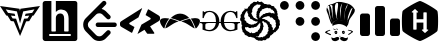 SplineFontDB: 3.2
FontName: Untitled1
FullName: Untitled1
FamilyName: Untitled1
Weight: Regular
Copyright: Copyright (c) 2022, chris
UComments: "2022-4-14: Created with FontForge (http://fontforge.org)"
Version: 001.000
ItalicAngle: 0
UnderlinePosition: -100
UnderlineWidth: 50
Ascent: 800
Descent: 200
InvalidEm: 0
LayerCount: 2
Layer: 0 0 "Back" 1
Layer: 1 0 "Fore" 0
XUID: [1021 564 2067868044 10998045]
StyleMap: 0x0000
FSType: 0
OS2Version: 0
OS2_WeightWidthSlopeOnly: 0
OS2_UseTypoMetrics: 1
CreationTime: 1649932586
ModificationTime: 1650022654
OS2TypoAscent: 0
OS2TypoAOffset: 1
OS2TypoDescent: 0
OS2TypoDOffset: 1
OS2TypoLinegap: 90
OS2WinAscent: 0
OS2WinAOffset: 1
OS2WinDescent: 0
OS2WinDOffset: 1
HheadAscent: 0
HheadAOffset: 1
HheadDescent: 0
HheadDOffset: 1
OS2Vendor: 'PfEd'
DEI: 91125
Encoding: ISO8859-1
UnicodeInterp: none
NameList: AGL For New Fonts
DisplaySize: -48
AntiAlias: 1
FitToEm: 0
WinInfo: 75 25 8
BeginChars: 256 11

StartChar: ydieresis
Encoding: 255 255 0
Width: 1000
VWidth: 0
HStem: -200 200.542<473.188 626.896> 599.542 200.458<373.125 526.771>
VStem: 415.083 169.709<88.0851 260.875 344.5 511.978>
LayerCount: 2
Fore
SplineSet
500 800 m 0
 553.541992188 800 906.25 596.416992188 933 550 c 0
 959.875 503.541992188 959.875 96.4580078125 933 50 c 0
 906.125 3.5419921875 553.625 -200 500 -200 c 0
 446.375 -200 93.75 3.5419921875 66.875 50 c 0
 40.1669921875 96.4580078125 40.1669921875 503.541992188 66.875 550 c 0
 93.75 596.416992188 446.458007812 800 500 800 c 0
595.625 516.708007812 m 1
 589.75 516.708007812 584.875 511.916992188 584.875 505.958007812 c 2
 584.875 344.5 l 1
 415.125 344.5 l 1
 415.125 512.166992188 l 1
 444.333007812 512.166992188 l 2
 450.208007812 512.166992188 454.916992188 516.958007812 454.916992188 522.916992188 c 0
 454.916992188 526.833007812 452.875 530.25 449.791992188 532.125 c 2
 384.291992188 595 l 2
 382.25 597.625 378.416992188 599.541992188 374.875 599.541992188 c 0
 371.375 599.541992188 368.208007812 597.666992188 366.25 595.083007812 c 2
 296.25 532.083007812 l 2
 293.25 530.208007812 291.25 526.833007812 291.25 523 c 0
 291.25 517.041992188 295.958007812 512.25 301.875 512.25 c 2
 331.208007812 512.25 l 1
 331.541992188 94.125 l 2
 331.541992188 88.0830078125 336.166992188 83.375 342.125 83.375 c 2
 404.291992188 83.375 l 2
 410.208007812 83.375 415.083007812 88.1669921875 415.083007812 94.0419921875 c 2
 415.083007812 260.875 l 1
 584.791992188 260.875 l 1
 584.791992188 87.875 l 1
 555.666992188 87.875 l 2
 549.708007812 87.875 545 83.0830078125 545 77.125 c 0
 545 73.2919921875 547 69.875 549.958007812 68 c 2
 615.75 5.0830078125 l 2
 617.583007812 2.5419921875 621.625 0.5419921875 625.125 0.5419921875 c 0
 628.666992188 0.5419921875 631.75 2.4169921875 633.791992188 5.0830078125 c 2
 703.75 68 l 2
 706.75 69.875 708.75 73.2919921875 708.75 77.125 c 0
 708.75 83.0830078125 703.958007812 87.875 698.125 87.875 c 2
 668.791992188 87.875 l 1
 668.5 505.958007812 l 2
 668.5 512 663.75 516.791992188 657.875 516.791992188 c 2
 595.625 516.791992188 l 1
 595.625 516.708007812 l 1
EndSplineSet
Validated: 33
EndChar

StartChar: yacute
Encoding: 253 253 1
Width: 1000
VWidth: 0
HStem: -82.75 11.2412<485.239 516.232> -15.1963 29.3418<387.191 409.647 569.757 592.129> 36.625 31.5879<387.61 409.503 569.789 592.163> 97.4912 11.2422<360.262 378.138> 113.233 9.0498<414.221 427.499> 228.167 99.9121<381.478 584.887> 780.142 2.83789<432.736 437.188> 796.467 1.125<456.363 484.343>
VStem: 182.162 2.24609<682.475 684.512> 312.829 60.8125<475.458 721.63> 362.404 24.7832<16.8458 38.4339> 409.725 22.4795<16.4634 38.5934> 517.862 87.8457<331.809 570.412> 549.392 20.2871<14.4137 36.1559> 592.217 27.0332<14.4794 36.3249> 605.708 108.13<333.929 530.025> 785.95 40.5205<23.7506 58.0964>
LayerCount: 2
Fore
SplineSet
469.05859375 799.837890625 m 2xff9080
 469.0625 799.833007812 l 2
 515.31640625 801.104492188 563.49609375 794.770507812 619.25390625 784.633789062 c 0
 626.016601562 782.37890625 630.474609375 782.387695312 639.487304688 780.133789062 c 0
 693.55859375 768.87109375 797.216796875 746.333007812 871.549804688 602.133789062 c 0
 876.05859375 541.303710938 837.74609375 489.454101562 797.19140625 433.12890625 c 0
 772.412109375 399.337890625 747.662109375 363.299804688 729.637695312 322.74609375 c 0
 727.383789062 313.733398438 725.087890625 304.729492188 722.833007812 293.466796875 c 0
 715.5 259.720703125 708.950195312 230.912109375 700.416992188 211.654296875 c 0
 699.658203125 209.87890625 698.891601562 207.841796875 698.108398438 206.270507812 c 0
 696.608398438 203.375 695.145507812 200.458007812 693.49609375 198.224609375 c 0
 693.420898438 198.125 693.333007812 197.966796875 693.258789062 197.87109375 c 0
 693.224609375 197.837890625 693.174804688 197.795898438 693.141601562 197.75390625 c 0
 690.49609375 194.287109375 687.6875 191.391601562 684.5625 189.829101562 c 2
 678.887695312 192.670898438 l 2
 678.987304688 195.358398438 679.137695312 198.045898438 679.178710938 200.712890625 c 0
 679.479492188 214.928710938 678.958007812 229.108398438 677.821289062 243.895507812 c 0
 675.5625 270.928710938 628.266601562 302.483398438 567.4375 318.25390625 c 0
 547.033203125 323.115234375 513.455078125 327.514648438 492.487304688 328.075195312 c 0
 468.258789062 328.987304688 444.862304688 327.303710938 423.216796875 322.75 c 0
 369.145507812 311.483398438 330.87890625 284.450195312 303.841796875 243.895507812 c 2
 304.729492188 219.525390625 l 2
 304.428710938 219.375 304.141601562 219.262695312 303.841796875 219.112304688 c 0
 303.087890625 219.866210938 302.5625 220.716796875 301.833007812 221.479492188 c 2
 301.595703125 221.362304688 l 2
 267.803710938 252.900390625 256.487304688 293.450195312 245.220703125 329.49609375 c 0
 240.716796875 347.520507812 233.99609375 365.549804688 227.237304688 379.06640625 c 0
 220.479492188 426.37890625 204.674804688 466.93359375 188.904296875 509.741210938 c 0
 182.145507812 530.016601562 173.125 550.329101562 166.37109375 572.858398438 c 0
 159.608398438 608.908203125 161.891601562 644.950195312 179.912109375 680.991210938 c 2
 179.912109375 680.991210938 182.162109375 683.237304688 182.162109375 685.487304688 c 0
 195.68359375 703.512695312 211.450195312 726.033203125 261.016601562 741.803710938 c 0
 290.303710938 744.05859375 321.875 757.56640625 353.416992188 771.083007812 c 0
 378.19140625 782.349609375 400.68359375 793.625 423.212890625 795.87890625 c 0
 438.420898438 798.12890625 453.641601562 799.416992188 469.05859375 799.837890625 c 2xff9080
679.174804688 200.720703125 m 2
 679.174804688 200.716796875 l 2
 679.12109375 198.133789062 678.641601562 195.44140625 678.525390625 192.849609375 c 2
 676.69140625 193.795898438 l 2
 676.279296875 182.362304688 675.358398438 170.920898438 673.733398438 159.487304688 c 1
 606.712890625 205.93359375 537.516601562 228.166992188 470.537109375 228.166992188 c 0
 463.133789062 228.166992188 456.924804688 226.875 452.020507812 226.333007812 c 0
 449.204101562 226.166992188 446.262695312 226.166992188 443.50390625 225.920898438 c 0
 384.904296875 220.724609375 340.512695312 199.104492188 312.712890625 184.279296875 c 2
 310.583007812 243.904296875 l 2
 335.366210938 284.454101562 375.891601562 311.491210938 427.708007812 322.758789062 c 0
 448.079101562 327.045898438 470.025390625 328.650390625 492.483398438 328.079101562 c 0
 516.166992188 327.1875 540.68359375 323.829101562 565.18359375 318.262695312 c 0
 628.266601562 302.487304688 675.5625 270.946289062 677.81640625 241.654296875 c 0
 678.59765625 232.265625 679.232421875 217 679.232421875 207.578125 c 0
 679.232421875 205.685546875 679.20703125 202.61328125 679.174804688 200.720703125 c 2
469 797.591796875 m 2
 474.162109375 797.733398438 479.575195312 797.174804688 484.791992188 797.116210938 c 1
 475.208007812 797.208007812 465.674804688 797.008789062 456.162109375 796.466796875 c 1
 460.454101562 796.720703125 464.6875 797.474609375 468.99609375 797.591796875 c 2
 469 797.591796875 l 2
489.762695312 796.94140625 m 1
 517.849609375 796.391601562 546.233398438 793.541992188 574.708007812 789.428710938 c 1
 544.991210938 793.979492188 517.0625 796.358398438 489.762695312 796.94140625 c 1
434.983398438 794.633789062 m 1
 431.071289062 794.18359375 427.125 794.208007812 423.212890625 793.62890625 c 0
 402.9375 791.375 378.1875 780.108398438 355.658203125 768.841796875 c 0
 340.641601562 762.408203125 325.650390625 755.599609375 310.87890625 750.087890625 c 1
 351.537109375 764.400390625 391.428710938 788.766601562 425.462890625 793.62890625 c 0
 428.62109375 794.079101562 431.81640625 794.270507812 434.983398438 794.633789062 c 1
425.462890625 784.633789062 m 2
 425.462890625 784.637695312 l 2
 405.18359375 782.383789062 391.708007812 764.345703125 382.69140625 737.3125 c 0
 373.68359375 710.279296875 371.391601562 674.224609375 373.641601562 633.670898438 c 0xffd080
 378.145507812 532.295898438 407.470703125 401.599609375 436.758789062 327.25390625 c 1
 430.549804688 357.412109375 423.970703125 397.775390625 417.474609375 440.591796875 c 0
 427.983398438 560.178710938 469.900390625 738.424804688 445.75 780.141601562 c 0
 442.217773438 781.431640625 436.30859375 782.703125 432.55859375 782.979492188 c 1
 437.1875 783.470703125 442.0625 783.875 448 782.387695312 c 1
 441.241210938 784.641601562 432.220703125 784.633789062 425.462890625 784.633789062 c 2
556.133789062 773.341796875 m 1
 477.279296875 653.93359375 499.837890625 491.766601562 517.862304688 356.591796875 c 0
 517.862304688 347.583007812 520.112304688 340.821289062 520.112304688 331.80859375 c 1
 520.112304688 340.821289062 517.862304688 349.829101562 517.862304688 358.841796875 c 0xff9880
 515.608398438 394.891601562 513.362304688 444.446289062 515.612304688 466.974609375 c 0
 517.866210938 518.791992188 522.341796875 685.474609375 556.133789062 773.341796875 c 1
695.799804688 757.604492188 m 1
 652.991210938 687.762695312 628.208007812 611.12890625 616.946289062 534.529296875 c 0
 605.678710938 460.18359375 603.454101562 385.854492188 605.708007812 316.012695312 c 1xff9180
 607.958007812 385.854492188 616.99609375 466.9375 621.5 536.779296875 c 0
 637.270507812 624.645507812 684.533203125 667.487304688 695.799804688 757.604492188 c 1
263.258789062 739.5625 m 1
 248.345703125 734.81640625 237.18359375 729.366210938 227.529296875 723.708007812 c 1
 236.924804688 729.229492188 248.337890625 734.587890625 263.258789062 739.5625 c 1
272.012695312 731.337890625 m 0
 271.815429688 731.340820312 271.495117188 731.34375 271.297851562 731.34375 c 0
 269.05859375 731.34375 265.45703125 730.997070312 263.258789062 730.571289062 c 0
 261.00390625 728.31640625 256.520507812 728.266601562 254.270507812 726.012695312 c 0
 252.016601562 726.012695312 249.770507812 721.520507812 249.770507812 719.270507812 c 0
 249.770507812 714.766601562 252.008789062 708.041992188 256.516601562 703.533203125 c 0
 257.612304688 702.071289062 258.446289062 700.341796875 259.474609375 698.803710938 c 0
 264.262695312 688.491210938 269.446289062 677.25 275.446289062 664.553710938 c 0
 286.30859375 630.954101562 290.087890625 589.029296875 294.787109375 543.583007812 c 0
 300.862304688 468.645507812 309.045898438 388.362304688 349.862304688 325.416992188 c 1
 317.474609375 378.708007812 317.666992188 446.704101562 314.487304688 511.224609375 c 0
 323.466796875 579.462890625 304.345703125 665.479492188 312.829101562 705.783203125 c 0xffd080
 307.553710938 713.091796875 301.991210938 717.94140625 296.446289062 721.8125 c 1
 296.712890625 721.654296875 296.758789062 721.68359375 297.037109375 721.516601562 c 1
 290.279296875 728.279296875 280.991210938 731.233398438 272.012695312 731.337890625 c 0
215.93359375 705.783203125 m 1
 209.174804688 705.783203125 204.704101562 703.487304688 200.200195312 698.979492188 c 0
 198.887695312 698.325195312 197.845703125 697.541992188 196.708007812 696.791992188 c 1
 198.637695312 699.104492188 200.079101562 701.341796875 202.270507812 703.654296875 c 1
 199.666992188 701.045898438 197.966796875 698.645507812 195.645507812 696.083007812 c 0
 191.69140625 693.25 188.81640625 689.470703125 186.241210938 685.375 c 0
 185.716796875 684.700195312 184.908203125 683.912109375 184.408203125 683.24609375 c 0
 184.408203125 680.991210938 182.158203125 681 182.158203125 678.75 c 0
 170.287109375 653.3125 164.862304688 626.571289062 166.716796875 599.541992188 c 1
 165.295898438 625.946289062 170.608398438 652.345703125 182.158203125 678.75 c 1
 177.654296875 669.737304688 177.662109375 660.720703125 177.662109375 653.962890625 c 0
 177.662109375 649.458007812 179.908203125 647.170898438 182.158203125 642.666992188 c 0
 204.6875 624.641601562 215.958007812 568.333007812 229.483398438 503 c 0
 245.25 419.641601562 265.512695312 320.516601562 315.079101562 264.19140625 c 1
 272.49609375 316.916992188 262.612304688 400.333007812 249.595703125 477.325195312 c 0
 249.912109375 549.637695312 223.908203125 652.841796875 231.729492188 689.991210938 c 0
 225.150390625 701.829101562 217.446289062 704.658203125 210.079101562 703.241210938 c 1
 212.087890625 704.075195312 213.416992188 704.946289062 215.93359375 705.783203125 c 1
200.200195312 698.979492188 m 0
 200.041992188 698.666992188 199.883789062 698.516601562 199.724609375 698.212890625 c 1
 200.24609375 698.625 200.733398438 699.079101562 201.266601562 699.454101562 c 1
 200.958007812 699.299804688 200.508789062 699.133789062 200.200195312 698.979492188 c 0
815.233398438 651.716796875 m 2
 815.229492188 651.716796875 l 2
 814.575195312 651.579101562 813.837890625 651.045898438 813.158203125 650.829101562 c 0
 776.762695312 643.529296875 746.708007812 565.375 729.279296875 511.641601562 c 0
 724.50390625 497.912109375 720.141601562 483.908203125 716.087890625 469.224609375 c 0
 716.075195312 469.1875 716.037109375 469.145507812 716.025390625 469.108398438 c 0
 713.887695312 466.891601562 713.837890625 464.696289062 713.837890625 462.483398438 c 0xff9180
 695.8125 426.43359375 695.795898438 390.387695312 693.545898438 356.595703125 c 0
 691.291992188 320.549804688 689.091796875 291.216796875 671.06640625 270.9375 c 1
 683.795898438 283.670898438 689.904296875 301.12890625 693.545898438 320.512695312 c 0
 693.565429688 320.54296875 693.59375 320.595703125 693.608398438 320.62890625 c 0
 736.291992188 430.704101562 778.958007812 540.8125 814.93359375 650.887695312 c 0
 816.545898438 651.287109375 818.150390625 651.80859375 819.724609375 651.716796875 c 1
 818.125 651.787109375 816.571289062 651.275390625 814.99609375 651.06640625 c 1
 815.06640625 651.283203125 815.162109375 651.5 815.233398438 651.716796875 c 2
348.858398438 124.529296875 m 1
 348.854492188 124.529296875 l 2
 353.362304688 117.770507812 357.904296875 113.233398438 360.154296875 110.983398438 c 0
 362.408203125 108.733398438 366.887695312 108.733398438 371.395507812 108.733398438 c 2
 378.137695312 108.733398438 l 1
 414.220703125 122.283203125 l 1
 418.720703125 122.283203125 l 2
 425.474609375 122.283203125 430.00390625 119.979492188 434.512695312 117.724609375 c 0
 439.016601562 115.474609375 445.741210938 108.75 450.24609375 101.991210938 c 2
 439.008789062 99.7412109375 l 1
 427.708007812 110.983398438 l 2
 423.204101562 113.233398438 420.974609375 113.233398438 416.470703125 113.233398438 c 0
 414.216796875 113.233398438 411.979492188 110.983398438 409.724609375 110.983398438 c 2
 375.891601562 99.7412109375 l 2
 373.637695312 97.4912109375 369.150390625 97.4912109375 366.895507812 97.4912109375 c 0
 360.137695312 97.4912109375 355.608398438 99.7412109375 351.104492188 101.991210938 c 0
 346.599609375 104.241210938 342.12890625 111.020507812 335.366210938 120.033203125 c 2
 348.858398438 124.529296875 l 1
240.720703125 101.987304688 m 2
 242.970703125 101.991210938 l 2
 247.474609375 101.991210938 252.016601562 99.74609375 254.266601562 97.49609375 c 0
 256.520507812 95.2412109375 258.766601562 90.6962890625 258.766601562 88.4462890625 c 0
 258.766601562 86.19140625 258.766601562 83.9541015625 256.516601562 81.7001953125 c 0
 249.758789062 74.94140625 233.970703125 65.9287109375 211.44140625 56.9169921875 c 0
 191.166992188 47.904296875 177.678710938 38.900390625 170.916992188 27.6337890625 c 1
 182.18359375 20.875 200.154296875 11.8583984375 220.428710938 2.849609375 c 0
 251.970703125 -10.6708984375 270.00390625 -19.69140625 270.00390625 -19.69140625 c 2
 274.512695312 -21.94140625 276.803710938 -24.1748046875 276.803710938 -28.68359375 c 0
 276.803710938 -33.18359375 274.508789062 -37.724609375 270.00390625 -42.224609375 c 0
 265.49609375 -46.7333984375 258.775390625 -48.974609375 254.266601562 -48.974609375 c 0
 252.016601562 -48.974609375 249.775390625 -48.974609375 247.525390625 -46.724609375 c 0
 245.270507812 -44.470703125 240.733398438 -39.9248046875 236.224609375 -37.6708984375 c 0
 206.9375 -21.904296875 175.424804688 -6.1748046875 143.883789062 7.341796875 c 0
 141.633789062 9.595703125 137.083007812 9.587890625 134.833007812 11.841796875 c 0
 130.329101562 14.091796875 128.091796875 16.3837890625 128.091796875 20.8916015625 c 0
 128.091796875 29.900390625 132.56640625 38.912109375 141.579101562 47.9248046875 c 0
 150.591796875 56.9375 168.62109375 65.9462890625 191.150390625 74.9580078125 c 0
 213.678710938 83.970703125 229.458007812 95.2333984375 240.720703125 101.987304688 c 2
709.345703125 101.987304688 m 2
 713.841796875 101.991210938 l 2
 718.345703125 101.991210938 725.125 99.74609375 731.883789062 97.49609375 c 0
 745.400390625 95.2412109375 752.162109375 92.9462890625 756.666992188 90.69140625 c 0
 783.704101562 81.6787109375 806.204101562 70.44140625 821.974609375 52.4208984375 c 0
 826.479492188 50.1669921875 826.470703125 45.6787109375 826.470703125 43.4248046875 c 0
 826.470703125 36.6708984375 821.99609375 32.1416015625 812.983398438 27.6337890625 c 0
 803.970703125 20.875 788.18359375 9.625 767.908203125 -6.1416015625 c 0
 749.883789062 -21.912109375 734.095703125 -30.912109375 722.833007812 -37.6708984375 c 0
 720.579101562 -37.6708984375 718.337890625 -39.9794921875 716.087890625 -39.9794921875 c 0
 713.833007812 -39.9794921875 709.349609375 -39.9287109375 707.099609375 -35.4248046875 c 0
 704.845703125 -30.9208984375 702.599609375 -30.9375 702.599609375 -26.43359375 c 0
 702.599609375 -24.1787109375 702.595703125 -21.94140625 704.849609375 -19.69140625 c 0
 707.099609375 -15.18359375 713.821289062 -10.650390625 722.833007812 -6.1416015625 c 0
 729.591796875 -3.8916015625 736.354492188 2.8330078125 747.616210938 9.591796875 c 0
 758.883789062 18.6044921875 767.895507812 25.3837890625 772.404296875 27.6337890625 c 0
 781.416992188 32.1416015625 785.950195312 36.62109375 785.950195312 38.875 c 2
 785.950195312 41.1787109375 l 2
 781.446289062 50.19140625 772.43359375 56.904296875 758.916992188 61.412109375 c 0
 747.650390625 63.662109375 736.404296875 68.212890625 725.137695312 70.462890625 c 0
 711.62109375 74.966796875 702.55859375 79.4375 695.799804688 86.1962890625 c 2
 695.799804688 88.4462890625 l 2
 695.799804688 90.6962890625 698.099609375 92.9912109375 700.354492188 97.49609375 c 0
 702.604492188 99.75 707.095703125 101.987304688 709.345703125 101.987304688 c 2
585.416992188 68.212890625 m 2
 585.412109375 68.212890625 l 2
 594.428710938 68.212890625 601.196289062 65.9169921875 607.954101562 61.412109375 c 0
 614.708007812 54.654296875 619.25 43.404296875 619.25 27.6337890625 c 0
 619.25 7.3583984375 614.720703125 -3.87890625 603.458007812 -10.6376953125 c 0
 596.700195312 -12.8916015625 592.174804688 -15.1962890625 585.416992188 -15.1962890625 c 0
 576.404296875 -15.1962890625 567.387695312 -10.658203125 560.62890625 -1.6455078125 c 0
 553.87109375 7.3623046875 549.391601562 16.37109375 549.391601562 27.6337890625 c 0xff9680
 547.137695312 41.150390625 549.37109375 52.404296875 558.383789062 59.162109375 c 0
 565.141601562 65.9208984375 574.150390625 68.212890625 585.416992188 68.212890625 c 2
398.428710938 65.962890625 m 2
 398.424804688 65.966796875 l 2
 407.4375 65.966796875 414.208007812 63.6708984375 420.966796875 59.162109375 c 0
 427.724609375 54.658203125 432.204101562 43.408203125 432.204101562 25.3876953125 c 0
 432.204101562 5.1123046875 427.733398438 -6.12890625 416.470703125 -12.8876953125 c 0
 409.712890625 -15.1416015625 405.1875 -17.44140625 398.428710938 -17.44140625 c 0
 389.416992188 -17.44140625 380.400390625 -12.908203125 373.641601562 -3.8955078125 c 0xffd080
 366.883789062 5.1162109375 362.404296875 14.12109375 362.404296875 25.3876953125 c 0xffb080
 360.145507812 38.904296875 362.383789062 50.158203125 371.395507812 56.9169921875 c 0
 378.154296875 63.6708984375 387.162109375 65.962890625 398.428710938 65.962890625 c 2
398.428710938 38.875 m 0
 391.670898438 38.875 387.1875 34.3916015625 387.1875 27.6337890625 c 0xffb080
 387.1875 20.875 391.670898438 16.3955078125 398.428710938 16.3955078125 c 0
 402.93359375 16.3955078125 409.724609375 20.875 409.724609375 27.6337890625 c 0
 409.724609375 34.3916015625 405.1875 38.875 398.428710938 38.875 c 0
580.920898438 36.625 m 0
 574.162109375 36.625 569.678710938 32.1455078125 569.678710938 25.3876953125 c 0
 569.678710938 18.62890625 574.162109375 14.1455078125 580.920898438 14.1455078125 c 0
 587.674804688 14.1455078125 592.216796875 20.87890625 592.216796875 25.3876953125 c 0xff9680
 592.216796875 32.1455078125 587.678710938 36.625 580.920898438 36.625 c 0
468.287109375 -51.220703125 m 2
 470.541992188 -53.470703125 472.783203125 -57.9580078125 475.033203125 -60.212890625 c 2
 481.775390625 -67.0126953125 l 2
 484.029296875 -69.2666015625 486.321289062 -71.5087890625 490.829101562 -71.5087890625 c 0
 493.079101562 -73.7626953125 497.5625 -73.7587890625 502.06640625 -73.7587890625 c 0
 506.571289062 -73.7587890625 511.108398438 -73.7626953125 515.612304688 -71.5087890625 c 0
 520.12109375 -71.5087890625 522.345703125 -66.9580078125 526.854492188 -64.7080078125 c 0
 529.104492188 -60.2001953125 533.591796875 -55.724609375 535.845703125 -51.216796875 c 2
 535.845703125 -51.216796875 533.595703125 -53.462890625 533.595703125 -55.716796875 c 0
 531.341796875 -57.966796875 531.354492188 -60.2080078125 529.104492188 -62.4580078125 c 0
 529.104492188 -64.712890625 526.854492188 -67.0126953125 524.604492188 -69.2626953125 c 2
 517.862304688 -76.00390625 l 2xff9880
 515.608398438 -78.2587890625 511.0625 -78.25 508.80859375 -80.5 c 0
 506.55859375 -82.75 504.325195312 -82.75 499.81640625 -82.75 c 2
 495.325195312 -82.75 l 2
 490.81640625 -82.75 486.275390625 -78.25390625 484.025390625 -76.00390625 c 0
 479.516601562 -71.5 477.283203125 -69.212890625 475.033203125 -64.7080078125 c 2
 468.287109375 -51.220703125 l 2
432.204101562 -94.0458984375 m 0
 486.275390625 -91.7958984375 497.595703125 -139.108398438 459.295898438 -172.900390625 c 0
 402.974609375 -220.208007812 270.020507812 -211.18359375 288.045898438 -100.791992188 c 1
 355.633789062 -157.112304688 384.891601562 -94.0458984375 432.204101562 -94.0458984375 c 0
551.637695312 -94.0458984375 m 0
 601.204101562 -94.0458984375 628.212890625 -157.112304688 695.799804688 -100.791992188 c 1
 713.821289062 -211.18359375 580.928710938 -220.212890625 524.604492188 -172.900390625 c 0
 486.303710938 -139.108398438 497.56640625 -91.7958984375 551.637695312 -94.0458984375 c 0
EndSplineSet
Validated: 37
EndChar

StartChar: thorn
Encoding: 254 254 2
Width: 1000
VWidth: 0
VStem: 0 250<-59.7532 472.253> 375 250<-59.7532 659.753> 750 250<-59.7532 347.253>
CounterMasks: 1 e0
LayerCount: 2
Fore
SplineSet
187.5 487.5 m 2
 222 487.5 250 459.5 250 425 c 2
 250 -12.5 l 2
 250 -47 222 -75 187.5 -75 c 2
 62.5 -75 l 2
 28.0419921875 -75 0 -47 0 -12.5 c 2
 0 425 l 2
 0 459.5 28.0419921875 487.5 62.5 487.5 c 2
 187.5 487.5 l 2
562.5 675 m 2
 597 675 625 647 625 612.5 c 2
 625 -12.5 l 2
 625 -47 597 -75 562.5 -75 c 2
 437.5 -75 l 2
 403.041992188 -75 375 -47 375 -12.5 c 2
 375 612.5 l 2
 375 647 403.041992188 675 437.5 675 c 2
 562.5 675 l 2
937.5 362.5 m 2
 972 362.5 1000 334.5 1000 300 c 2
 1000 -12.5 l 2
 1000 -47 972 -75 937.5 -75 c 2
 812.5 -75 l 2
 778 -75 750 -47 750 -12.5 c 2
 750 300 l 2
 750 334.5 778 362.5 812.5 362.5 c 2
 937.5 362.5 l 2
EndSplineSet
Validated: 1
EndChar

StartChar: udieresis
Encoding: 252 252 3
Width: 1000
VWidth: 0
HStem: -200 220.5<823.81 955.69> 189.75 220.5<434.06 565.94 823.81 955.69> 579.5 220.5<44.3099 176.19 434.06 565.94 823.81 955.69>
VStem: 0 220.5<623.81 755.69> 389.75 220.5<234.06 365.94 623.81 755.69> 779.5 220.5<-155.69 -23.8456 234.06 365.94 623.81 755.69>
CounterMasks: 1 fc
LayerCount: 2
Fore
SplineSet
889.75 20.5 m 0
 950.583007812 20.5 1000 -28.875 1000 -89.75 c 0
 1000 -150.583007812 950.583007812 -200 889.75 -200 c 0
 828.916992188 -200 779.5 -150.583007812 779.5 -89.75 c 0
 779.5 -29 828.875 20.5 889.75 20.5 c 0
500 410.25 m 0
 560.833007812 410.25 610.25 360.833007812 610.25 300 c 0
 610.25 239.166992188 560.833007812 189.75 500 189.75 c 0
 439.166992188 189.75 389.75 239.166992188 389.75 300 c 0
 389.75 360.833007812 439.166992188 410.25 500 410.25 c 0
889.75 410.25 m 0
 950.583007812 410.25 1000 360.833007812 1000 300 c 0
 1000 239.166992188 950.583007812 189.75 889.75 189.75 c 0
 828.916992188 189.75 779.5 239.166992188 779.5 300 c 0
 779.5 360.833007812 828.875 410.25 889.75 410.25 c 0
500 800 m 0
 560.833007812 800 610.25 750.625 610.25 689.75 c 0
 610.25 628.916992188 560.833007812 579.5 500 579.5 c 0
 439.166992188 579.5 389.75 628.916992188 389.75 689.75 c 0
 389.75 750.583007812 439.166992188 800 500 800 c 0
110.25 800 m 0
 171.083007812 800 220.5 750.625 220.5 689.75 c 0
 220.5 628.916992188 171.083007812 579.5 110.25 579.5 c 0
 49.4169921875 579.5 0 628.916992188 0 689.75 c 0
 0 750.583007812 49.4169921875 800 110.25 800 c 0
889.75 800 m 0
 950.583007812 800 1000 750.625 1000 689.75 c 0
 1000 628.916992188 950.583007812 579.5 889.75 579.5 c 0
 828.916992188 579.5 779.5 628.916992188 779.5 689.75 c 0
 779.5 750.583007812 828.875 800 889.75 800 c 0
EndSplineSet
Validated: 1
EndChar

StartChar: ucircumflex
Encoding: 251 251 4
Width: 1000
VWidth: 0
HStem: -185.417 86.25<426.106 555.391> -163.75 71.25<404.305 452.266> -98.75 95.833<234.043 281.261> 118.75 97.917<203.984 260> 150 82.5<345.528 394.583> 264.583 82.5<592.917 616.185 616.368 662.046> 295 85<335.137 390.302> 370.417 6.25<127.558 128.333> 412.917 64.583<592.119 655.289> 422.917 86.25<627.823 748.165> 422.917 78.333<661.25 748.165> 547.083 58.334<154.547 183.301> 591.667 88.333<773.108 820.723> 620 104.583<607.695 750.755> 712.5 82.083<418.51 459.167 459.636 508.333> 716.667 66.666<423.75 508.333>
VStem: 2.5 115.833<302.871 370.384> 14.583 93.75<385.12 471.383> 184.583 121.25<470.206 538.983> 281.25 10.417<4.1052 28.2531> 407.5 76.667<385.013 492.003> 415.833 68.334<385.013 492.003> 417.917 85.416<492.103 543.708> 507.5 70<100.134 135.676 195.574 247.681> 563.333 5.83398<285.872 287.5> 696.25 98.75<171.25 210.637> 707.083 114.584<83.3981 153.767> 853.75 90<81.3346 100 490.195 549.94> 867.5 76.25<487.284 549.836> 879.167 95<110.352 163.164> 902.917 92.083<175.028 250.417>
LayerCount: 2
Fore
SplineSet
31.6669921875 291.666992188 m 1x20001210
 28.3330078125 293.333007812 l 2
 20.8330078125 297.5 15 303.75 10.8330078125 311.666992188 c 0
 5 322.5 2.5 332.5 2.5 342.916992188 c 2x20009210
 3.3330078125 348.333007812 l 2
 3.3330078125 356.666992188 5.4169921875 364.166992188 9.1669921875 371.25 c 2
 12.5 377.5 l 2
 14.1669921875 380.833007812 16.6669921875 383.75 18.75 386.666992188 c 0
 21.25 389.583007812 21.6669921875 393.333007812 20.8330078125 396.666992188 c 2
 18.75 403.333007812 l 2
 16.25 411.666992188 14.5830078125 420 14.5830078125 428.333007812 c 2
 13.3330078125 433.333007812 l 2
 13.3330078125 442.5 15.8330078125 451.666992188 21.6669921875 458.333007812 c 2
 25.8330078125 463.75 l 2
 28.75 467.916992188 33.3330078125 470.416992188 38.3330078125 472.083007812 c 0
 42.5 473.333007812 45.4169921875 477.5 45.8330078125 482.5 c 2
 46.6669921875 496.666992188 l 2
 46.6669921875 507.916992188 52.0830078125 518.333007812 60.4169921875 525.833007812 c 2
 70.4169921875 533.333007812 l 2
 72.5 535.416992188 74.5830078125 537.5 76.25 540.833007812 c 0
 78.3330078125 543.333007812 78.75 546.666992188 78.3330078125 549.166992188 c 0
 77.5 553.333007812 78.3330078125 554.583007812 80.4169921875 555 c 0
 87.0830078125 552.5 91.25 553.333007812 94.1669921875 556.666992188 c 2
 99.5830078125 563.75 l 1
 114.583007812 580.416992188 l 2
 118.75 584.583007812 120.416992188 592.083007812 117.916992188 597.916992188 c 2
 112.916992188 608.75 l 2
 112.083007812 611.25 112.916992188 614.166992188 115 615 c 0
 120.416992188 615 124.166992188 612.916992188 125.833007812 609.583007812 c 2
 127.5 606.666992188 l 2
 130 601.666992188 135.833007812 599.166992188 140 601.25 c 0
 149.166992188 604.583007812 156.666992188 605.416992188 163.75 605.416992188 c 2
 177.083007812 605.416992188 l 2
 186.25 605.416992188 193.75 611.666992188 195.416992188 621.25 c 0
 197.083007812 632.916992188 201.25 642.083007812 207.083007812 648.333007812 c 0
 213.333007812 655.416992188 220.416992188 660.833007812 228.75 665 c 0
 239.583007812 670.833007812 246.25 679.166992188 248.333007812 690 c 0
 251.25 703.333007812 258.333007812 712.916992188 267.916992188 719.166992188 c 2
 299.583007812 737.083007812 l 1
 308.75 742.5 l 2
 314.166992188 745.833007812 319.166992188 750 323.333007812 755 c 2
 331.666992188 765 l 2
 335.833007812 769.166992188 340 772.083007812 345 773.333007812 c 0
 349.166992188 774.583007812 355 775.416992188 360 775 c 2
 376.666992188 773.75 l 2
 385 773.75 391.666992188 771.666992188 398.333007812 768.75 c 2
 402.5 766.666992188 l 2
 406.666992188 765 410.833007812 765.833007812 412.916992188 768.75 c 2
 416.666992188 770.833007812 l 1
 434.583007812 789.583007812 l 2
 438.75 793.75 443.75 795.416992188 449.166992188 794.583007812 c 0x201240
 454.583007812 793.75 460 791.666992188 465 789.166992188 c 0
 472.5 785 478.75 783.333007812 485.833007812 783.333007812 c 2
 490 783.333007812 l 2x000140
 499.166992188 783.333007812 508.333007812 782.083007812 517.5 780 c 2
 523.75 778.333007812 l 2
 530 776.666992188 536.25 779.166992188 540.416992188 784.166992188 c 0
 541.666992188 786.25 544.583007812 786.666992188 546.25 785 c 0
 547.5 784.166992188 547.916992188 783.333007812 548.333007812 782.083007812 c 0
 549.166992188 773.75 554.166992188 767.5 560.833007812 765.416992188 c 2
 567.5 763.333007812 l 2
 574.583007812 761.25 580.833007812 756.666992188 585 750.833007812 c 0
 589.166992188 744.583007812 594.166992188 738.333007812 600 734.166992188 c 2
 604.166992188 730 l 2
 608.333007812 725.833007812 614.166992188 724.166992188 620 724.583007812 c 2
 644.583007812 724.583007812 l 2x000440
 654.583007812 724.583007812 664.166992188 722.916992188 673.75 718.75 c 0
 682.916992188 714.583007812 692.5 713.75 701.25 717.083007812 c 0
 710.416992188 720 720 721.25 729.583007812 720 c 2
 747.5 717.083007812 l 2
 755.833007812 716.25 764.166992188 712.083007812 769.166992188 705.833007812 c 2
 771.25 703.75 l 2
 775.416992188 699.583007812 779.583007812 694.166992188 783.75 688.333007812 c 0
 786.25 682.916992188 792.083007812 680 797.916992188 680 c 2
 823.75 680 l 2
 830 680 836.25 678.75 841.25 675.833007812 c 0
 846.666992188 671.666992188 851.25 667.5 855.416992188 663.333007812 c 2
 859.583007812 657.916992188 l 2
 864.583007812 652.083007812 867.083007812 644.166992188 866.666992188 635.833007812 c 0
 866.666992188 629.166992188 871.666992188 623.333007812 878.333007812 623.333007812 c 2
 886.666992188 622.5 l 2
 892.5 622.5 897.5 618.333007812 900.416992188 612.916992188 c 2
 904.583007812 604.583007812 l 1
 915.416992188 580.416992188 l 2
 917.083007812 576.25 917.5 572.083007812 917.083007812 568.75 c 0
 917.083007812 564.583007812 918.333007812 561.25 921.25 559.583007812 c 2
 925.416992188 556.666992188 l 2
 930.833007812 552.5 933.75 546.25 932.916992188 539.166992188 c 2
 930 519.583007812 l 1
 929.166992188 511.25 l 2
 928.333007812 507.083007812 930.416992188 501.666992188 934.166992188 498.75 c 0
 940.416992188 494.583007812 943.333007812 489.166992188 943.75 482.916992188 c 2
 943.75 474.583007812 l 2x00084008
 943.75 470.416992188 942.916992188 465.416992188 939.583007812 462.083007812 c 0
 937.083007812 458.75 935.416992188 454.583007812 935.416992188 449.583007812 c 2
 936.666992188 440 l 2
 936.666992188 433.333007812 940.833007812 427.5 945 423.333007812 c 0
 950.833007812 419.166992188 954.166992188 412.5 955 405.833007812 c 0
 956.666992188 395.416992188 957.083007812 387.083007812 957.083007812 378.75 c 2
 957.083007812 369.166992188 l 2
 957.083007812 365.833007812 957.083007812 362.5 958.333007812 359.166992188 c 0
 959.166992188 356.25 961.25 353.333007812 963.75 351.666992188 c 2
 972.083007812 345.416992188 l 2
 980.416992188 340 986.25 332.916992188 989.583007812 323.333007812 c 0
 993.75 314.166992188 995 304.583007812 995 295 c 2
 995 291.666992188 l 2x02080002
 995 284.166992188 994.166992188 276.25 991.666992188 269.166992188 c 0
 989.583007812 261.666992188 990 254.583007812 992.916992188 248.333007812 c 0
 996.25 242.5 998.333007812 235.833007812 999.166992188 228.75 c 0
 1000.83300781 220.416992188 1000 212.083007812 997.083007812 205.416992188 c 2
 996.25 202.5 l 2
 994.166992188 197.5 990.833007812 192.916992188 986.666992188 189.166992188 c 0
 982.5 185 978.333007812 182.5 975.833007812 179.583007812 c 0
 973.333007812 177.083007812 971.666992188 172.916992188 972.916992188 169.166992188 c 2
 974.166992188 163.333007812 l 2
 976.25 155 976.25 146.666992188 974.166992188 139.166992188 c 2
 974.166992188 135.833007812 l 2x02080004
 972.5 129.583007812 970 124.166992188 967.5 119.166992188 c 0
 964.583007812 113.75 960.416992188 109.583007812 955 106.666992188 c 2
 948.75 102.5 l 2
 945.833007812 100.833007812 943.75 97.0830078125 943.75 93.3330078125 c 0
 943.75 89.1669921875 942.083007812 85 939.583007812 82.5 c 2
 933.333007812 74.1669921875 l 2
 929.166992188 68.75 923.75 64.1669921875 917.916992188 61.6669921875 c 0
 912.083007812 57.5 907.083007812 53.3330078125 903.333007812 49.1669921875 c 0
 899.166992188 44.1669921875 895.833007812 38.3330078125 894.166992188 32.5 c 0
 892.5 25 886.666992188 20.8330078125 880.416992188 20.8330078125 c 2
 857.916992188 20.8330078125 l 2
 852.083007812 20.8330078125 846.666992188 16.6669921875 844.166992188 11.6669921875 c 0
 841.25 5 838.333007812 0.4169921875 834.583007812 -3.75 c 0
 830.416992188 -7.9169921875 827.916992188 -12.9169921875 826.25 -18.75 c 0
 825.416992188 -23.75 821.25 -27.0830078125 817.083007812 -25.4169921875 c 0
 811.666992188 -22.9169921875 806.25 -25.4169921875 803.75 -29.5830078125 c 0
 798.75 -37.9169921875 793.75 -44.1669921875 788.333007812 -49.5830078125 c 2
 785.416992188 -52.0830078125 l 2
 780 -56.25 772.916992188 -59.5830078125 766.666992188 -59.5830078125 c 0
 759.166992188 -59.5830078125 755.416992188 -62.9169921875 754.166992188 -67.9169921875 c 0
 752.916992188 -72.0830078125 752.083007812 -77.5 751.666992188 -82.0830078125 c 0
 750.833007812 -87.0830078125 749.166992188 -91.6669921875 747.5 -95.8330078125 c 2
 745.416992188 -98.3330078125 l 2
 741.25 -104.583007812 737.916992188 -110.833007812 733.75 -116.25 c 2
 732.083007812 -118.75 l 2
 726.666992188 -125.833007812 719.583007812 -131.25 711.25 -133.333007812 c 0
 701.25 -136.666992188 692.5 -137.5 683.75 -137.5 c 2
 677.916992188 -137.5 l 2
 673.75 -137.5 669.583007812 -140 666.666992188 -144.166992188 c 2
 664.166992188 -148.333007812 l 1
 661.666992188 -153.333007812 l 1
 656.25 -162.5 l 2
 652.083007812 -170 645.833007812 -175 637.5 -177.5 c 0
 629.166992188 -179.583007812 619.583007812 -180.416992188 610.833007812 -180 c 2
 604.166992188 -179.166992188 l 2
 598.333007812 -179.166992188 592.916992188 -177.5 587.5 -175 c 0
 583.333007812 -173.333007812 577.5 -175 575 -179.166992188 c 0
 570.833007812 -185 565.833007812 -188.333007812 560.416992188 -190 c 2
 547.916992188 -194.166992188 l 2
 539.583007812 -196.25 530.416992188 -196.25 521.666992188 -194.166992188 c 2
 515 -192.083007812 l 2
 510.833007812 -192.083007812 506.666992188 -190 503.333007812 -187.916992188 c 0
 499.166992188 -185.833007812 495 -185 490.833007812 -185.416992188 c 2x82080210
 485.416992188 -186.25 l 2
 477.083007812 -187.083007812 469.583007812 -186.25 462.083007812 -184.166992188 c 2
 450.833007812 -181.666992188 l 2
 445.833007812 -180 441.25 -176.666992188 438.333007812 -172.083007812 c 0
 436.25 -167.916992188 431.666992188 -164.583007812 425.833007812 -163.75 c 2
 412.5 -163.75 l 2x40000210
 404.166992188 -162.5 396.666992188 -159.583007812 391.666992188 -153.333007812 c 2
 375 -137.5 l 1
 369.166992188 -132.5 l 1
 360 -125.833007812 l 1
 354.583007812 -121.666992188 l 2
 348.333007812 -117.5 340.833007812 -114.166992188 332.916992188 -113.333007812 c 2
 307.916992188 -109.166992188 l 2
 305.416992188 -109.166992188 303.75 -108.333007812 301.25 -107.916992188 c 2
 291.666992188 -105.833007812 l 2
 287.5 -105 283.333007812 -101.666992188 280.416992188 -97.5 c 0
 277.916992188 -93.3330078125 273.333007812 -91.6669921875 269.166992188 -93.3330078125 c 0
 260.833007812 -96.6669921875 254.166992188 -97.5 247.5 -98.75 c 2
 241.666992188 -98.75 l 2
 230.833007812 -99.5830078125 220.833007812 -97.9169921875 210.833007812 -93.3330078125 c 0
 200.833007812 -89.1669921875 194.166992188 -82.9169921875 187.916992188 -75 c 0
 182.916992188 -67.9169921875 175.416992188 -62.5 166.25 -60.8330078125 c 2
 154.583007812 -58.3330078125 l 2
 146.25 -56.6669921875 137.916992188 -53.3330078125 130.416992188 -48.3330078125 c 0
 122.083007812 -42.5 117.916992188 -37.0830078125 114.583007812 -30.4169921875 c 0
 111.25 -24.1669921875 109.166992188 -17.0830078125 108.75 -9.5830078125 c 2
 108.75 -6.25 l 2
 107.916992188 2.0830078125 102.083007812 9.5830078125 94.1669921875 11.6669921875 c 0
 84.5830078125 14.5830078125 77.5 18.75 71.25 24.1669921875 c 0
 65.4169921875 29.5830078125 62.0830078125 37.5 62.0830078125 45.8330078125 c 2
 62.9169921875 64.1669921875 l 2
 62.9169921875 71.25 60.8330078125 77.5 55.8330078125 82.0830078125 c 0
 50.8330078125 87.0830078125 47.5 93.3330078125 47.5 100 c 2
 46.25 115 l 2
 45.4169921875 125.833007812 43.3330078125 136.666992188 40.8330078125 147.5 c 0
 38.3330078125 157.083007812 42.0830078125 166.666992188 50 171.25 c 2
 52.9169921875 173.333007812 l 2
 57.0830078125 176.25 58.75 181.666992188 56.25 186.666992188 c 2
 52.9169921875 190.833007812 l 2
 48.75 195 44.5830078125 197.916992188 40.4169921875 199.166992188 c 0
 37.0830078125 200 36.25 203.333007812 36.25 205.416992188 c 2
 40.4169921875 210.416992188 l 2
 42.9169921875 213.333007812 42.5 217.916992188 40.4169921875 220.416992188 c 0
 37.0830078125 223.75 35.4169921875 227.916992188 35 232.083007812 c 2
 34.1669921875 261.25 l 2
 34.1669921875 267.083007812 35 272.916992188 36.6669921875 278.75 c 0
 38.3330078125 283.75 36.6669921875 289.583007812 31.6669921875 292.083007812 c 2
 31.6669921875 291.666992188 l 1x20001210
444.166992188 346.666992188 m 2
 447.083007812 349.583007812 446.666992188 355 444.166992188 357.083007812 c 0
 440 360.416992188 437.083007812 364.166992188 434.583007812 368.333007812 c 2
 430.416992188 375 l 2
 427.5 380.416992188 423.75 385 419.583007812 389.166992188 c 2
 418.75 390 l 2
 414.583007812 393.333007812 411.666992188 397.5 409.166992188 402.5 c 0
 407.083007812 406.666992188 407.083007812 410.833007812 409.166992188 415 c 2
 411.666992188 419.166992188 l 2
 414.166992188 423.333007812 415.833007812 429.166992188 415.833007812 434.166992188 c 2
 415.833007812 435.833007812 l 2x022224
 415.833007812 440 414.166992188 444.166992188 411.666992188 448.333007812 c 0
 410 451.666992188 408.333007812 455.833007812 407.5 460 c 2
 407.5 462.5 l 2x022208
 406.25 467.5 407.5 472.916992188 410.833007812 477.083007812 c 0
 414.166992188 482.5 416.666992188 487.5 417.916992188 493.75 c 2
 417.916992188 494.583007812 l 2
 419.583007812 498.75 418.75 504.166992188 416.25 508.333007812 c 0
 413.75 512.5 412.916992188 516.666992188 414.583007812 521.666992188 c 2
 417.5 530 l 2
 420 537.5 423.75 544.166992188 428.75 550 c 2
 434.583007812 556.25 l 1
 438.75 561.25 l 1
 441.25 563.75 l 2
 443.75 566.25 444.166992188 570.416992188 442.083007812 573.75 c 0
 440 577.916992188 438.75 582.083007812 439.583007812 586.25 c 2
 440.416992188 592.083007812 l 2
 441.666992188 600.416992188 444.583007812 608.75 450 615.416992188 c 2
 451.666992188 617.083007812 l 2
 457.916992188 625.416992188 465.833007812 630.833007812 475 633.75 c 2
 486.25 637.916992188 l 2
 491.25 639.583007812 494.583007812 645 494.583007812 650.416992188 c 0
 494.583007812 657.083007812 496.666992188 662.916992188 500.416992188 668.333007812 c 2
 502.5 670.416992188 l 2
 506.666992188 677.5 511.666992188 684.583007812 515 692.083007812 c 2
 517.916992188 697.5 l 2
 518.75 698.75 519.166992188 700.416992188 519.166992188 701.666992188 c 0
 519.166992188 708.75 515 715 508.333007812 715.416992188 c 2
 490 716.666992188 l 2
 479.583007812 717.5 469.166992188 716.666992188 459.166992188 716.666992188 c 2x022102
 423.75 712.5 l 2
 418.333007812 712.5 414.166992188 708.333007812 413.75 702.5 c 0
 413.75 696.666992188 409.583007812 691.666992188 404.583007812 690 c 2
 389.583007812 685.833007812 l 1
 385.416992188 684.583007812 l 1
 372.916992188 680.416992188 l 2
 363.75 677.5 356.25 670.833007812 352.083007812 661.666992188 c 2
 348.75 656.25 l 2
 344.583007812 647.083007812 337.5 639.583007812 328.75 634.166992188 c 0
 320.416992188 628.75 316.25 620 315.416992188 610 c 2
 315.416992188 605.833007812 l 2
 314.583007812 597.5 312.083007812 589.166992188 307.083007812 583.333007812 c 2
 305 580 l 2
 301.666992188 575.833007812 300.833007812 570.416992188 302.916992188 565.833007812 c 0
 305 560.833007812 306.25 555.416992188 305.833007812 550 c 2
 305.833007812 527.916992188 l 2
 305.833007812 522.083007812 301.666992188 517.083007812 297.5 515.416992188 c 0
 291.666992188 513.333007812 287.916992188 508.75 286.25 502.916992188 c 2
 284.166992188 494.583007812 l 2
 282.5 486.25 285.416992188 477.916992188 292.5 472.916992188 c 0
 299.166992188 467.916992188 303.333007812 460.416992188 305 451.25 c 2
 305 443.75 l 2
 306.25 435.416992188 310.833007812 427.083007812 318.333007812 422.916992188 c 0
 325.833007812 417.916992188 331.666992188 410.416992188 335 402.083007812 c 2
 337.083007812 395.416992188 l 2
 340.416992188 386.25 347.916992188 380.833007812 356.25 380 c 2
 358.75 380 l 2x022222
 366.25 380 372.916992188 375.833007812 377.083007812 369.166992188 c 0
 381.25 362.5 387.916992188 357.916992188 395.416992188 356.666992188 c 2
 407.083007812 353.333007812 l 2
 414.166992188 351.25 420.833007812 347.5 426.25 342.083007812 c 2
 427.083007812 341.25 l 2
 431.25 337.916992188 437.916992188 338.333007812 441.666992188 342.916992188 c 2
 444.583007812 346.25 l 1
 444.166992188 346.666992188 l 2
491.666992188 385 m 2
 495.833007812 382.5 500 383.75 501.666992188 387.5 c 2
 502.916992188 389.583007812 l 2
 505.833007812 395.416992188 509.583007812 401.25 513.75 406.25 c 2
 522.083007812 418.75 l 2
 523.333007812 418.75 523.75 419.583007812 524.166992188 420.416992188 c 2
 534.166992188 433.75 l 2
 538.333007812 437.916992188 543.333007812 440.833007812 549.166992188 440.833007812 c 0
 554.583007812 440.833007812 559.166992188 443.75 561.666992188 449.166992188 c 0
 563.333007812 455 565.833007812 460.416992188 570.833007812 465 c 2
 572.916992188 467.5 l 2
 577.083007812 471.666992188 581.25 473.75 585.416992188 475.833007812 c 0
 590.833007812 476.666992188 595.833007812 477.5 600.833007812 477.5 c 2
 613.333007812 477.5 l 2x008408
 618.333007812 477.5 622.5 479.583007812 625 483.75 c 0
 627.5 487.916992188 631.25 490.833007812 635.416992188 492.916992188 c 2
 639.583007812 494.583007812 l 2
 646.25 497.5 653.75 499.583007812 661.25 500.416992188 c 2
 669.583007812 501.25 l 2x002008
 674.583007812 501.25 680 501.25 685 498.333007812 c 0
 689.166992188 495.416992188 694.583007812 495.833007812 698.75 499.166992188 c 2
 701.666992188 500.833007812 l 2
 707.916992188 505 715 508.333007812 722.5 509.166992188 c 2
 723.333007812 509.166992188 l 2
 731.666992188 510.833007812 739.166992188 510.833007812 747.5 510.416992188 c 2
 751.666992188 510.416992188 l 2
 760 509.166992188 767.083007812 506.25 772.5 500 c 2
 773.75 498.333007812 l 2
 777.916992188 494.166992188 784.583007812 490.833007812 790.416992188 490.833007812 c 2
 797.5 490.833007812 l 2
 799.583007812 490.833007812 801.666992188 491.666992188 802.916992188 493.75 c 0
 804.166992188 495 806.25 496.25 808.333007812 496.25 c 2
 812.5 496.25 l 2
 818.333007812 496.25 823.75 494.583007812 829.166992188 492.916992188 c 2
 836.25 490 l 2
 842.916992188 487.916992188 850 485.833007812 857.083007812 485 c 2
 862.083007812 485 l 2
 865.416992188 485 867.5 487.083007812 867.5 490 c 0
 867.5 494.166992188 866.666992188 498.333007812 864.583007812 501.666992188 c 2
 861.666992188 508.333007812 l 2
 858.333007812 513.75 855.833007812 519.583007812 853.333007812 525 c 2
 852.5 527.083007812 l 2
 850.416992188 531.25 850.416992188 535.416992188 852.5 539.583007812 c 2
 852.5 541.666992188 l 2
 853.333007812 545 851.666992188 548.75 848.333007812 550 c 2
 845 550 l 2
 838.333007812 552.083007812 832.5 555.833007812 828.333007812 561.25 c 2
 824.166992188 565.416992188 l 2
 820 569.583007812 817.5 575.833007812 815.833007812 582.083007812 c 0
 813.75 587.5 809.166992188 591.666992188 803.333007812 591.666992188 c 2
 785.833007812 591.666992188 l 2x00480808
 779.583007812 592.5 774.166992188 595.833007812 770.416992188 600.833007812 c 2
 768.75 602.916992188 l 2
 765.833007812 607.083007812 763.333007812 612.083007812 761.666992188 617.083007812 c 0
 759.583007812 621.25 755 623.75 750.833007812 622.5 c 2
 745.833007812 620.833007812 l 2
 737.5 617.916992188 729.166992188 616.666992188 720.833007812 617.5 c 2
 714.166992188 618.333007812 l 2
 707.083007812 618.333007812 700.416992188 621.25 695 625.416992188 c 2
 690.833007812 628.333007812 l 2
 687.5 630.833007812 684.166992188 632.5 680.416992188 634.166992188 c 0
 676.25 635.833007812 672.916992188 635 670.416992188 632.083007812 c 2
 668.333007812 629.583007812 l 2
 664.166992188 625.416992188 658.333007812 622.083007812 652.5 621.25 c 2
 630 620 l 2
 625.833007812 620 621.666992188 617.916992188 618.75 615 c 0
 615.416992188 612.083007812 611.666992188 610 607.5 609.166992188 c 2
 606.666992188 609.166992188 l 2
 602.5 609.166992188 598.333007812 606.25 594.166992188 603.333007812 c 2
 594.166992188 602.5 l 2
 590 598.333007812 584.583007812 596.25 579.166992188 596.25 c 2
 577.5 595.416992188 l 2
 572.5 595.416992188 567.5 595.416992188 562.5 594.166992188 c 2
 557.5 594.166992188 l 2
 550.416992188 592.916992188 545 587.083007812 543.333007812 579.583007812 c 2
 541.666992188 570 l 2
 540.416992188 563.333007812 537.5 557.5 533.333007812 552.083007812 c 0
 529.166992188 547.083007812 524.166992188 543.75 517.916992188 543.75 c 2
 511.666992188 543.75 l 1
 510.833007812 543.75 l 2
 506.666992188 542.916992188 502.5 538.333007812 503.333007812 533.333007812 c 0x00040308
 504.166992188 526.25 503.333007812 520 502.083007812 513.75 c 2
 500.416992188 506.666992188 l 2
 498.75 500.416992188 494.583007812 495.416992188 489.166992188 493.333007812 c 2
 486.666992188 492.083007812 l 1
 485.833007812 492.083007812 l 2
 483.333007812 490.416992188 481.666992188 486.666992188 483.75 483.75 c 0
 486.25 479.583007812 487.083007812 475.416992188 486.666992188 471.25 c 2
 485.416992188 457.916992188 l 2
 485.416992188 452.916992188 483.333007812 448.333007812 481.25 444.166992188 c 0
 478.75 440 478.75 435.833007812 480.416992188 431.666992188 c 2
 484.583007812 422.5 l 2
 486.666992188 418.333007812 487.083007812 414.166992188 485.833007812 409.166992188 c 0
 484.583007812 405 483.75 400.833007812 484.166992188 396.666992188 c 0x000408
 484.166992188 392.5 486.666992188 388.333007812 490 386.666992188 c 2
 490.833007812 385.833007812 l 1
 491.666992188 385 l 2
820.833007812 83.75 m 2
 825 79.5830078125 831.25 77.9169921875 836.25 81.25 c 2
 844.583007812 86.6669921875 l 2
 848.75 89.5830078125 852.083007812 93.75 853.75 99.1669921875 c 2
 853.75 100 l 1x02000030
 857.916992188 112.5 l 1
 860.416992188 116.666992188 l 1
 862.083007812 120.833007812 l 1
 863.75 123.75 l 2
 865.416992188 127.083007812 867.916992188 129.583007812 872.083007812 130.833007812 c 2
 873.75 131.666992188 l 2
 877.083007812 132.5 879.166992188 135.833007812 879.166992188 139.166992188 c 0x02000004
 879.166992188 143.333007812 881.25 146.666992188 883.333007812 149.583007812 c 2
 886.666992188 152.5 l 1
 895 163.333007812 l 1
 895 164.166992188 l 2
 897.5 167.5 899.166992188 171.25 900 175.416992188 c 0
 900.833007812 179.583007812 900 183.75 898.333007812 187.916992188 c 2
 897.5 189.583007812 l 2
 895.833007812 193.75 895 196.666992188 894.583007812 200.416992188 c 2
 893.333007812 212.083007812 l 1
 892.083007812 224.583007812 l 2
 892.083007812 228.75 893.75 232.916992188 896.25 237.083007812 c 0
 899.166992188 240.416992188 901.25 244.583007812 902.916992188 248.75 c 2
 902.916992188 250.416992188 l 1
 903.75 251.25 l 2
 904.583007812 255.416992188 902.5 259.583007812 898.75 259.583007812 c 0
 894.583007812 261.666992188 890.416992188 265 889.166992188 270 c 2
 887.916992188 272.5 l 2
 885.833007812 280 884.583007812 287.5 884.583007812 295 c 2
 885.416992188 315.833007812 l 1
 885.416992188 317.083007812 l 2
 885.416992188 324.166992188 879.583007812 329.583007812 872.916992188 329.583007812 c 2
 872.083007812 329.583007812 l 2
 863.75 329.583007812 857.083007812 332.083007812 851.25 337.916992188 c 2
 847.916992188 342.083007812 l 1
 839.583007812 351.666992188 l 1
 828.75 364.166992188 l 2
 824.583007812 370 820.416992188 375 815 380 c 0
 810.833007812 384.166992188 804.583007812 388.333007812 798.333007812 389.166992188 c 2
 790 390.416992188 l 2
 785.833007812 391.25 780.416992188 393.333007812 775.833007812 396.25 c 0
 772.5 398.75 767.5 397.916992188 764.166992188 394.583007812 c 2
 758.75 388.75 l 1
 756.25 387.083007812 l 2
 753.333007812 386.25 750.416992188 387.916992188 749.166992188 391.25 c 0
 747.5 396.25 747.5 402.083007812 750 407.083007812 c 2
 750 409.583007812 l 2
 750 412.5 747.5 414.583007812 745 413.75 c 2
 738.333007812 413.75 l 2
 730.833007812 413.75 723.333007812 414.583007812 716.25 417.916992188 c 2
 712.083007812 419.583007812 l 2
 707.916992188 421.666992188 702.916992188 422.916992188 698.333007812 422.916992188 c 0x02400002
 694.166992188 422.916992188 690 422.083007812 685.833007812 419.583007812 c 2
 684.166992188 418.333007812 l 2
 679.166992188 415 673.333007812 413.333007812 667.5 412.916992188 c 2
 653.75 412.916992188 l 2
 647.5 412.916992188 641.25 410.833007812 637.083007812 407.5 c 0
 631.666992188 404.166992188 625.833007812 402.083007812 619.583007812 400.833007812 c 2
 608.333007812 399.166992188 l 2
 603.333007812 397.916992188 597.916992188 395.833007812 593.333007812 392.083007812 c 0
 589.166992188 387.916992188 583.333007812 385.416992188 577.916992188 383.75 c 2
 575.833007812 382.916992188 l 2
 569.166992188 380.833007812 563.333007812 376.666992188 559.166992188 370.416992188 c 2
 554.166992188 365.416992188 l 2
 551.25 361.25 551.25 356.25 554.166992188 352.083007812 c 0
 556.666992188 347.916992188 561.666992188 346.666992188 566.666992188 347.916992188 c 2
 572.916992188 350.416992188 l 2
 576.25 351.666992188 580 350.416992188 582.916992188 348.75 c 0
 585.416992188 346.666992188 589.166992188 345.416992188 592.916992188 345.833007812 c 2
 603.333007812 347.083007812 l 2x05800002
 609.166992188 347.083007812 615 347.083007812 620.833007812 345.416992188 c 0
 627.083007812 343.333007812 632.5 341.25 637.5 337.083007812 c 0
 642.5 332.916992188 647.916992188 331.25 654.166992188 330.416992188 c 0
 660.416992188 329.583007812 666.666992188 328.333007812 672.5 326.25 c 2
 676.666992188 325.416992188 l 2
 680.833007812 324.166992188 684.166992188 321.25 686.666992188 317.083007812 c 0
 688.75 313.75 690.833007812 308.75 690.833007812 304.583007812 c 2
 690.833007812 303.333007812 l 2
 690.833007812 298.333007812 695 295 699.166992188 295 c 2
 701.666992188 295 l 2
 708.333007812 295 715.416992188 294.166992188 722.5 292.083007812 c 2
 725.416992188 290.833007812 l 2
 729.583007812 289.166992188 733.75 286.666992188 736.666992188 282.5 c 0
 740 278.333007812 742.083007812 274.166992188 743.333007812 270 c 2
 744.583007812 264.166992188 l 2
 745.833007812 257.916992188 746.25 251.666992188 746.25 245 c 2
 746.25 242.916992188 l 2
 746.25 238.75 749.166992188 234.583007812 753.75 232.916992188 c 0
 757.916992188 232.083007812 762.916992188 230.416992188 767.5 227.916992188 c 2
 769.583007812 227.083007812 l 2
 775 223.75 780.416992188 219.583007812 784.583007812 214.583007812 c 2
 786.666992188 211.666992188 l 2
 792.083007812 205.416992188 795 197.5 795 189.583007812 c 2
 795 186.666992188 l 2x02000042
 795 180.416992188 793.75 174.166992188 791.666992188 168.333007812 c 0
 790 163.333007812 791.666992188 157.5 797.083007812 155.833007812 c 2
 800 153.75 l 2
 806.25 151.25 811.666992188 146.666992188 815.833007812 141.25 c 0
 820 135 821.666992188 127.916992188 821.666992188 120.416992188 c 2
 821.666992188 107.916992188 l 2x02000020
 820.833007812 103.75 819.583007812 100.416992188 817.5 97.5 c 0
 815.416992188 94.5830078125 815.416992188 90.4169921875 817.5 87.5 c 2
 820 83.3330078125 l 1
 820.833007812 83.75 l 2
554.166992188 297.083007812 m 1
 553.333007812 297.083007812 l 2
 551.666992188 297.083007812 550.833007812 295 551.25 292.916992188 c 2
 552.916992188 284.583007812 l 2
 554.583007812 277.916992188 555.416992188 271.25 556.25 264.583007812 c 0
 557.083007812 257.916992188 560.416992188 252.083007812 565.416992188 247.916992188 c 2
 567.083007812 247.916992188 l 2
 573.333007812 242.916992188 577.083007812 235.416992188 577.5 227.916992188 c 2
 577.5 207.083007812 l 2
 576.666992188 202.916992188 577.5 198.75 580 195.416992188 c 2
 582.083007812 193.333007812 l 2
 586.25 188.333007812 587.916992188 182.5 588.333007812 176.666992188 c 2
 589.583007812 153.75 l 2
 589.583007812 148.333007812 586.25 143.75 581.25 142.916992188 c 2
 577.083007812 142.083007812 l 2
 574.166992188 142.083007812 572.916992188 138.75 572.916992188 135.833007812 c 0
 572.916992188 132.5 574.166992188 128.75 575.416992188 125.416992188 c 2
 575.416992188 124.583007812 l 2
 576.666992188 120.416992188 577.083007812 116.25 576.666992188 112.083007812 c 2
 575 100.833007812 l 2
 573.333007812 92.5 570.833007812 85 566.666992188 77.5 c 2
 563.75 72.5 l 2
 561.666992188 68.3330078125 558.75 65.8330078125 555.416992188 64.1669921875 c 0
 551.25 62.5 548.333007812 59.1669921875 547.083007812 55 c 2
 543.75 40 l 2
 541.666992188 31.6669921875 537.916992188 23.3330078125 532.916992188 15 c 2
 532.083007812 15 l 2
 527.083007812 8.3330078125 520.833007812 2.5 513.333007812 -1.6669921875 c 2
 508.333007812 -5 l 1
 495.833007812 -11.25 l 2
 491.666992188 -12.9169921875 489.166992188 -16.6669921875 488.333007812 -21.25 c 2
 486.25 -35 l 2
 485 -43.3330078125 482.083007812 -50.4169921875 476.25 -55.8330078125 c 2
 470.833007812 -62.0830078125 l 1
 464.583007812 -68.3330078125 l 1
 458.333007812 -75 l 2
 453.333007812 -80.8330078125 445.833007812 -83.3330078125 437.5 -82.0830078125 c 2
 422.5 -79.1669921875 l 1
 408.75 -77.5 l 1
 405 -77.5 l 2
 403.333007812 -79.1669921875 402.916992188 -81.6669921875 404.166992188 -84.1669921875 c 0
 407.083007812 -89.1669921875 411.666992188 -92.5 416.666992188 -92.5 c 2x440001
 425.833007812 -94.1669921875 l 2
 430 -94.1669921875 435 -96.25 439.166992188 -98.3330078125 c 0
 443.333007812 -101.25 447.5 -103.333007812 452.5 -104.583007812 c 2
 453.333007812 -104.583007812 l 2
 458.75 -106.666992188 464.583007812 -107.083007812 470 -106.666992188 c 2
 476.25 -105.833007812 l 2
 483.333007812 -105 490 -105.833007812 495.833007812 -108.333007812 c 2
 500.833007812 -110 l 2
 502.916992188 -110.833007812 506.25 -110 508.333007812 -107.916992188 c 0
 510.833007812 -105.416992188 513.333007812 -103.75 516.666992188 -102.5 c 2
 520 -101.666992188 l 2
 525.416992188 -100 530.833007812 -99.1669921875 536.666992188 -99.1669921875 c 2
 540 -99.1669921875 l 2x800001
 545 -99.1669921875 549.583007812 -100 553.75 -102.5 c 2
 555.416992188 -103.333007812 l 2
 558.333007812 -104.583007812 561.666992188 -103.333007812 563.75 -100.833007812 c 0
 565 -97.9169921875 567.916992188 -95 570.833007812 -92.5 c 2
 581.25 -85.4169921875 l 1
 587.916992188 -81.25 l 1
 591.25 -79.1669921875 l 2
 595.416992188 -76.25 601.25 -75 606.25 -75 c 2
 621.25 -73.75 l 2
 627.083007812 -72.9169921875 632.083007812 -68.75 633.75 -62.9169921875 c 0
 635.416992188 -56.6669921875 637.916992188 -50.4169921875 642.083007812 -45 c 0
 646.25 -39.5830078125 650.416992188 -35 654.583007812 -30.8330078125 c 0
 660 -26.6669921875 665.416992188 -24.5830078125 671.25 -24.1669921875 c 2
 674.583007812 -24.1669921875 l 2
 681.25 -22.9169921875 686.25 -16.6669921875 685.833007812 -10 c 2
 685.833007812 -9.1669921875 l 1
 685.833007812 17.9169921875 l 2
 686.666992188 22.0830078125 688.333007812 27.5 690.833007812 31.6669921875 c 2
 699.166992188 44.1669921875 l 1
 702.5 48.3330078125 l 2
 705 50.4169921875 706.666992188 53.3330078125 709.583007812 56.6669921875 c 2
 713.75 62.0830078125 l 2
 716.25 66.25 716.25 71.6669921875 712.916992188 75.4169921875 c 0
 708.75 79.5830078125 706.666992188 85.4169921875 705.833007812 91.25 c 2
 705.833007812 92.9169921875 l 2
 705 99.5830078125 705 106.666992188 707.083007812 113.75 c 2
 707.083007812 115.833007812 l 2
 709.166992188 121.25 712.083007812 126.666992188 715.416992188 131.666992188 c 0
 718.75 135.833007812 718.333007812 141.666992188 714.166992188 145 c 2
 707.083007812 151.25 l 2x40000120
 701.25 156.25 697.916992188 163.75 697.083007812 171.25 c 2
 696.25 179.583007812 l 2
 696.25 182.083007812 696.25 185 695.416992188 187.916992188 c 2
 694.583007812 194.166992188 l 2
 693.75 201.25 689.583007812 206.666992188 683.75 210.833007812 c 2
 680.833007812 211.666992188 l 2
 676.666992188 214.166992188 672.5 217.916992188 669.166992188 222.916992188 c 0
 665.833007812 227.083007812 664.166992188 232.916992188 662.916992188 238.75 c 2
 661.666992188 245.833007812 l 2
 661.666992188 248.333007812 660 250 657.5 251.25 c 2
 650.833007812 253.333007812 l 1
 637.5 257.5 l 2
 633.333007812 258.333007812 629.166992188 261.666992188 626.25 264.583007812 c 2
 625.416992188 264.583007812 l 2
 622.916992188 267.916992188 618.75 267.916992188 616.25 265.416992188 c 2
 612.083007812 261.25 l 2
 611.25 260 610.416992188 259.583007812 609.166992188 260 c 0
 606.666992188 260 605 262.083007812 605.833007812 264.166992188 c 0
 606.666992188 270.833007812 604.166992188 277.5 598.75 281.666992188 c 2
 593.333007812 285.833007812 l 1
 580.833007812 294.166992188 l 2
 577.5 295.416992188 572.5 294.166992188 570.833007812 290 c 2
 569.166992188 287.5 l 2
 569.166992188 286.666992188 567.916992188 286.25 567.5 285.833007812 c 0
 565.833007812 285.833007812 563.333007812 285.833007812 563.333007812 287.916992188 c 2x440000c0
 562.083007812 290 l 2
 560.833007812 292.5 557.916992188 294.166992188 555.416992188 295 c 2
 554.166992188 297.083007812 l 1
504.166992188 255.416992188 m 1
 502.083007812 257.5 l 2
 500 259.166992188 497.916992188 258.75 495.833007812 256.666992188 c 0
 492.916992188 251.666992188 490.416992188 246.25 489.166992188 240.833007812 c 2
 489.166992188 240 l 2
 487.916992188 234.583007812 482.916992188 230.833007812 477.916992188 231.666992188 c 2
 473.75 231.666992188 l 1
 472.916992188 231.666992188 l 2
 467.083007812 231.666992188 462.5 226.666992188 462.5 220.833007812 c 0
 462.5 213.333007812 460 205.833007812 455.416992188 200 c 2
 452.916992188 197.5 l 2
 448.75 192.083007812 442.5 188.333007812 436.25 186.25 c 2
 432.916992188 185.416992188 l 2
 428.75 184.166992188 425.416992188 181.25 424.583007812 176.25 c 0
 424.583007812 172.083007812 422.083007812 167.916992188 418.75 164.583007812 c 2
 414.583007812 161.25 l 2
 409.583007812 155.833007812 402.083007812 152.916992188 394.583007812 152.083007812 c 2
 373.75 150 l 2x280011
 367.083007812 150 361.25 145.833007812 357.083007812 139.583007812 c 0
 352.916992188 133.333007812 346.666992188 129.166992188 340.416992188 128.333007812 c 2
 331.25 127.5 l 2
 324.583007812 126.666992188 317.5 126.666992188 310.416992188 128.333007812 c 2
 306.25 129.166992188 l 1
 295 132.083007812 l 2
 290.833007812 133.333007812 287.5 132.083007812 285 129.166992188 c 2
 280.833007812 123.75 l 2
 275.416992188 117.5 267.5 114.583007812 260 115.416992188 c 2
 232.916992188 118.75 l 2
 228.75 118.75 225.416992188 120.833007812 221.666992188 122.916992188 c 0
 217.5 125.416992188 214.583007812 128.333007812 211.666992188 131.25 c 2
 201.25 143.75 l 2
 200 144.583007812 197.916992188 145 195.833007812 144.583007812 c 2
 190 142.083007812 l 1
 166.666992188 136.25 l 2
 162.5 135 157.083007812 136.25 152.916992188 138.75 c 0
 148.75 142.083007812 143.75 142.916992188 138.75 142.916992188 c 2
 133.333007812 142.916992188 l 2
 128.333007812 141.666992188 125 136.25 126.666992188 131.25 c 2
 128.333007812 122.916992188 l 2
 129.583007812 118.75 129.166992188 113.75 127.083007812 109.583007812 c 0
 125 105.416992188 125.416992188 101.25 128.333007812 97.0830078125 c 2
 130.833007812 93.75 l 2
 134.166992188 88.75 139.166992188 84.5830078125 143.333007812 80.4169921875 c 0
 147.5 76.25 151.666992188 72.0830078125 155 66.6669921875 c 2
 161.25 55.4169921875 l 2
 164.583007812 49.5830078125 169.583007812 46.25 176.25 46.25 c 0
 182.5 46.25 188.75 44.1669921875 193.75 40 c 2
 206.25 28.3330078125 l 2
 209.583007812 25.4169921875 214.583007812 25 217.916992188 27.5 c 2
 220 28.3330078125 l 2
 222.5 28.3330078125 224.166992188 26.6669921875 224.166992188 24.1669921875 c 2
 224.166992188 22.0830078125 l 2
 224.166992188 16.6669921875 228.333007812 11.6669921875 233.75 9.5830078125 c 2
 252.5 5.4169921875 l 2
 259.166992188 3.3330078125 265.833007812 1.25 272.083007812 -2.9169921875 c 2
 275.416992188 -2.9169921875 l 2
 278.75 -2.9169921875 281.666992188 0 281.25 3.75 c 2
 281.25 18.3330078125 l 2
 281.25 22.5 282.916992188 26.6669921875 286.25 28.3330078125 c 2
 288.333007812 29.1669921875 l 2
 290.416992188 28.3330078125 292.5 26.6669921875 291.666992188 25 c 2
 291.666992188 17.9169921875 l 2x300011
 291.666992188 12.5 293.333007812 7.5 297.083007812 3.75 c 0
 301.25 -0.4169921875 306.666992188 -1.25 311.25 0.4169921875 c 0
 316.25 2.5 321.25 2.9169921875 326.666992188 2.5 c 2
 342.083007812 1.6669921875 l 2
 349.583007812 0.8330078125 356.666992188 1.6669921875 362.916992188 4.5830078125 c 0
 370.416992188 7.0830078125 376.666992188 10.4169921875 382.5 15 c 2
 385 16.6669921875 l 1
 397.5 27.9169921875 l 2
 401.666992188 32.0830078125 407.083007812 34.1669921875 412.083007812 34.1669921875 c 2
 428.75 34.1669921875 l 2
 437.083007812 35 444.583007812 42.5 445.416992188 50.8330078125 c 2
 447.083007812 59.1669921875 l 2
 447.083007812 64.5830078125 449.583007812 69.5830078125 453.333007812 73.75 c 0
 457.5 77.9169921875 461.666992188 80.4169921875 465.833007812 82.0830078125 c 2
 470.833007812 84.1669921875 l 2
 477.916992188 87.0830078125 483.333007812 93.3330078125 485.833007812 100.833007812 c 2
 488.333007812 110.833007812 l 2
 490.416992188 119.166992188 494.583007812 127.5 500.833007812 132.916992188 c 2
 501.666992188 133.75 l 2
 506.666992188 137.916992188 507.5 146.25 504.166992188 152.083007812 c 2
 502.916992188 155 l 2
 500 159.166992188 499.583007812 165.416992188 501.666992188 170.833007812 c 0
 503.75 176.666992188 505.833007812 181.666992188 509.166992188 186.666992188 c 2
 513.333007812 192.5 l 2
 515 195.833007812 515 200.833007812 512.5 203.75 c 0
 510 207.083007812 508.333007812 211.25 508.333007812 215.416992188 c 2
 507.5 221.25 l 1
 507.5 235.416992188 l 2
 508.333007812 239.583007812 507.5 245 506.25 249.166992188 c 2
 504.583007812 254.166992188 l 1
 504.166992188 255.416992188 l 1
444.583007812 287.083007812 m 1
 444.583007812 288.333007812 l 2
 444.583007812 292.5 442.083007812 295 438.75 295 c 2
 427.916992188 295 l 2
 423.75 294.166992188 419.583007812 294.166992188 416.25 295 c 2
 397.5 295 l 2x0a0082
 387.916992188 295 378.75 296.666992188 369.583007812 299.166992188 c 2
 359.583007812 301.666992188 l 1
 351.25 304.166992188 l 1
 332.5 310.416992188 l 2
 322.5 313.333007812 315 320 310.416992188 329.166992188 c 2
 308.333007812 333.333007812 l 2
 305.416992188 339.583007812 299.166992188 342.916992188 292.916992188 341.666992188 c 0
 285.833007812 341.666992188 278.75 341.666992188 272.083007812 345 c 2
 267.083007812 347.083007812 l 2
 257.5 351.25 250.416992188 359.583007812 250.416992188 370.833007812 c 2
 248.75 382.083007812 l 2
 247.5 387.916992188 243.75 393.333007812 238.75 395.416992188 c 0
 232.916992188 397.916992188 227.5 401.25 222.083007812 405 c 2
 220 406.25 l 2
 213.75 411.25 208.333007812 417.916992188 205.416992188 425.833007812 c 2
 204.583007812 428.333007812 l 2
 202.5 435 202.083007812 442.083007812 203.75 449.166992188 c 2
 204.583007812 451.666992188 l 2
 206.25 457.083007812 206.666992188 462.5 206.666992188 468.333007812 c 0
 206.666992188 473.333007812 204.583007812 478.333007812 200.833007812 482.083007812 c 2
 195 487.5 l 2
 188.333007812 492.916992188 184.166992188 500.833007812 183.75 509.583007812 c 0
 182.916992188 518.75 182.916992188 527.5 184.583007812 536.25 c 2
 184.583007812 537.5 l 1
 184.583007812 538.75 l 2
 184.583007812 543.75 180.416992188 547.083007812 176.25 547.083007812 c 2
 175 547.083007812 l 2
 169.583007812 547.083007812 165 543.75 162.5 538.75 c 0
 160.416992188 532.916992188 157.083007812 528.333007812 153.333007812 523.75 c 2
 151.666992188 521.666992188 l 1
 143.333007812 513.333007812 l 1
 139.166992188 509.166992188 l 2
 135 505 132.5 498.75 131.666992188 492.5 c 0
 130.833007812 486.25 129.166992188 480 126.666992188 474.166992188 c 2
 125.833007812 472.083007812 l 2
 123.75 467.083007812 120.416992188 462.5 116.25 459.583007812 c 0
 112.083007812 456.25 109.166992188 451.25 109.166992188 446.25 c 2
 108.333007812 427.083007812 l 2
 108.333007812 418.75 107.083007812 410.416992188 104.166992188 402.083007812 c 2
 103.333007812 398.75 l 2
 101.25 393.333007812 103.333007812 387.5 108.333007812 385 c 2x045062
 125.833007812 377.5 l 1
 127.5 376.666992188 l 2
 128.75 376.666992188 129.166992188 375.833007812 129.583007812 374.583007812 c 0
 130.833007812 372.916992188 129.583007812 370.416992188 128.333007812 370.416992188 c 2
 124.166992188 368.333007812 l 2
 121.666992188 367.5 120 365 119.166992188 362.083007812 c 2
 118.333007812 357.916992188 l 1
 118.333007812 357.083007812 l 1
 114.166992188 333.75 l 2
 113.333007812 330.416992188 113.333007812 326.666992188 113.333007812 322.916992188 c 0
 113.333007812 319.583007812 115.416992188 316.666992188 118.333007812 315.416992188 c 2
 127.5 311.25 l 2
 131.666992188 308.75 136.666992188 305.833007812 140 302.916992188 c 2
 144.166992188 299.583007812 l 2
 145.416992188 297.916992188 147.5 296.25 149.166992188 295.416992188 c 2
 150.833007812 293.75 l 2
 153.75 291.25 155.833007812 287.916992188 156.666992188 284.166992188 c 2
 160.833007812 265.416992188 l 2
 160.833007812 260.416992188 165 256.25 169.166992188 255 c 2
 175.833007812 252.916992188 l 1
 175.833007812 252.916992188 177.083007812 252.916992188 177.916992188 252.083007812 c 2
 186.25 249.583007812 l 2
 192.916992188 247.5 198.75 243.75 203.75 238.75 c 0
 208.75 234.583007812 213.75 229.166992188 217.916992188 223.333007812 c 2
 219.583007812 221.666992188 l 2
 222.916992188 217.5 227.916992188 215.416992188 232.916992188 216.666992188 c 0x155080
 237.916992188 217.916992188 243.333007812 218.333007812 248.75 218.333007812 c 2
 255 218.333007812 l 2
 259.166992188 218.333007812 264.583007812 217.083007812 269.166992188 214.166992188 c 0
 273.333007812 211.666992188 278.75 210 283.75 207.916992188 c 2
 285 207.916992188 l 2
 290 205.833007812 295.416992188 206.666992188 299.583007812 209.583007812 c 0
 303.75 212.916992188 309.166992188 214.583007812 314.583007812 214.583007812 c 2
 334.166992188 213.333007812 l 2
 338.333007812 213.333007812 342.5 214.166992188 344.583007812 217.5 c 2
 345.416992188 217.5 l 1
 352.5 224.166992188 l 1
 354.583007812 226.25 l 2
 357.916992188 230.416992188 362.916992188 232.083007812 367.916992188 232.5 c 2
 386.666992188 232.5 l 2
 391.666992188 232.5 396.25 236.666992188 398.333007812 240.833007812 c 0
 400.416992188 245 404.583007812 248.333007812 409.583007812 249.166992188 c 2
 417.916992188 250.833007812 l 2x080082
 421.25 250.833007812 424.166992188 253.75 425.416992188 257.5 c 0
 426.666992188 261.666992188 428.75 265 431.666992188 267.5 c 2
 438.333007812 274.166992188 l 2
 442.5 278.333007812 444.583007812 282.5 445.416992188 287.5 c 2
 444.583007812 287.083007812 l 1
EndSplineSet
Validated: 161
EndChar

StartChar: uacute
Encoding: 250 250 5
Width: 1000
VWidth: 0
HStem: 42.625 30.875<158.132 296.19 703.72 841.559> 250.875 25.333<0 49.7191 150.963 395.917 482.875 517.167 604.083 848.863 950.281 1000> 527.875 29.5059<177.523 302.547 697.415 822.497>
VStem: 63.875 28.458<374.458 420.06> 64.208 69.459<103.137 240.323> 399.167 84.375<186.017 250.875 276.208 408.101> 516.445 84.3877<276.208 407.814> 866 69.7676<103.231 240.477> 907.667 28.5<374.458 420.009>
LayerCount: 2
Fore
SplineSet
236.041992188 557.375 m 0xf6
 236.483398438 557.377929688 237.201171875 557.379882812 237.642578125 557.379882812 c 0
 265.311523438 557.379882812 308.4609375 548.66015625 333.958007812 537.916992188 c 0
 358.745117188 527.66796875 393.875976562 503.587890625 412.375 484.166992188 c 0
 431.609375 464.017578125 455.260742188 426.53515625 465.166992188 400.5 c 0
 477.416992188 368.541992188 483.541992188 333.875 483.541992188 296.375 c 0
 483.541992188 289.541992188 483.291992188 282.833007812 482.875 276.208007812 c 2
 517.166992188 276.208007812 l 2
 516.75 282.833007812 516.458007812 289.5 516.458007812 296.333007812 c 0
 516.451171875 297.102539062 516.4453125 298.3515625 516.4453125 299.12109375 c 0
 516.4453125 328.026367188 524.701171875 373.444335938 534.875 400.5 c 0
 544.770507812 426.532226562 568.40234375 464.014648438 587.625 484.166992188 c 0
 606.130859375 503.60546875 641.280273438 527.704101562 666.083007812 537.958007812 c 0
 691.549804688 548.6796875 734.64453125 557.380859375 762.276367188 557.380859375 c 0
 762.740234375 557.380859375 763.494140625 557.377929688 763.958007812 557.375 c 0
 791.75 557.375 815.916992188 554 836.541992188 547.333007812 c 0
 852.336914062 542.342773438 876.733398438 531.459960938 891 523.041992188 c 2
 905.25 546.625 l 1
 933.041992188 546.625 l 1
 936.166992188 374.458007812 l 1
 907.666992188 374.458007812 l 2xf680
 902.833007812 393.416992188 896.791992188 412.041992188 889.625 430.333007812 c 0
 882.458007812 448.875 873.208007812 465.416992188 861.875 480 c 0
 852.489257812 492.1171875 833.822265625 507.666015625 820.208007812 514.708007812 c 0
 804 523.5 784.583007812 527.875 761.916992188 527.875 c 0
 737.125 527.875 715.041992188 522.791992188 695.583007812 512.625 c 0
 676.166992188 502.666992188 659.25 487.75 644.916992188 467.833007812 c 0
 630.791992188 448.625 619.916992188 424.666992188 612.291992188 396 c 0
 604.666992188 367.291992188 600.833007812 335.25 600.833007812 299.833007812 c 0
 600.833007812 299.7109375 600.833007812 299.51171875 600.833007812 299.388671875 c 0
 600.833007812 292.984375 601.150390625 282.599609375 601.541992188 276.208007812 c 2
 1000 276.208007812 l 1
 1000 250.875 l 2
 994.458007812 250.208007812 986.958007812 249.041992188 977.458007812 247.416992188 c 0
 968.208007812 246.041992188 960.708007812 243.958007812 954.875 241.166992188 c 0
 949.27734375 238.530273438 942.594726562 231.84765625 939.958007812 226.25 c 0
 937.166992188 220 935.791992188 212.583007812 935.791992188 204 c 2
 935.791992188 165.875 l 2
 935.778320312 162.661132812 935.767578125 157.444335938 935.767578125 154.23046875 c 0
 935.767578125 141.918945312 935.927734375 121.935546875 936.125 109.625 c 0
 936.583007812 99.875 937.041992188 91.9169921875 937.541992188 85.6669921875 c 0
 912.973632812 74.474609375 871.7578125 60.1572265625 845.541992188 53.7080078125 c 0
 815 46.3330078125 785 42.625 755.625 42.625 c 0
 724.166992188 42.625 693.875 48.5 664.708007812 60.3330078125 c 0
 640.778320312 69.8994140625 606.561523438 92.4482421875 588.333007812 110.666992188 c 0
 566.333007812 132.625 548.833007812 159.375 535.916992188 190.875 c 0
 528.208007812 209.541992188 522.833007812 229.583007812 519.708007812 250.875 c 2
 480.291992188 250.875 l 2
 477.864257812 233.750976562 470.602539062 206.852539062 464.083007812 190.833007812 c 0
 454.078125 165.790039062 430.594726562 129.875976562 411.666992188 110.666992188 c 0
 393.448242188 92.453125 359.250976562 69.9033203125 335.333007812 60.3330078125 c 0
 306.166992188 48.5 275.833007812 42.625 244.375 42.625 c 0
 219.19140625 42.7099609375 178.909179688 47.67578125 154.458007812 53.7080078125 c 0
 128.254882812 60.16015625 87.0576171875 74.4775390625 62.5 85.6669921875 c 0
 62.96484375 92.2626953125 63.5810546875 102.977539062 63.875 109.583007812 c 0xf7
 64.0830078125 119.333007812 64.2080078125 138.083007812 64.2080078125 165.833007812 c 2
 64.2080078125 204 l 2xee
 64.2080078125 212.583007812 62.8330078125 220 60.0419921875 226.25 c 0
 57.4052734375 231.84765625 50.72265625 238.530273438 45.125 241.166992188 c 0
 39.3330078125 243.958007812 31.7919921875 246.041992188 22.5419921875 247.416992188 c 0
 13.0830078125 249.041992188 5.5419921875 250.208007812 0 250.875 c 2
 0 276.208007812 l 1
 398.458007812 276.208007812 l 2
 398.916992188 284 399.166992188 291.833007812 399.166992188 299.833007812 c 0
 399.166992188 335.25 395.375 367.25 387.708007812 396 c 0
 380.083007812 424.666992188 369.208007812 448.625 355.083007812 467.833007812 c 0
 340.75 487.75 323.833007812 502.625 304.375 512.625 c 0
 284.958007812 522.791992188 262.875 527.875 238.125 527.875 c 0
 215.416992188 527.875 196 523.458007812 179.791992188 514.708007812 c 0
 166.177734375 507.666015625 147.510742188 492.1171875 138.125 480 c 0
 126.791992188 465.416992188 117.541992188 448.875 110.375 430.333007812 c 0
 104.423828125 415.225585938 96.3408203125 390.193359375 92.3330078125 374.458007812 c 2
 63.875 374.458007812 l 1
 67 546.625 l 1
 94.75 546.625 l 1
 109 523.041992188 l 2
 124.75 532.5 142.875 540.625 163.5 547.333007812 c 0
 184.083007812 554.041992188 208.25 557.375 236.041992188 557.375 c 0xf6
215.916992188 250.875 m 2
 207.451171875 250.235351562 193.768554688 248.686523438 185.375 247.416992188 c 0
 172.166992188 245.791992188 161.75 243.25 154.125 239.791992188 c 0
 147.427734375 237.342773438 140.12890625 229.875976562 137.833007812 223.125 c 0
 135.041992188 215.708007812 133.666992188 207.125 133.666992188 197.458007812 c 2
 133.666992188 170.375 l 2xee
 133.670898438 161.749023438 133.8203125 147.749023438 134 139.125 c 0
 134 139.051757812 134 138.93359375 134 138.860351562 c 0
 134 128.813476562 135.231445312 112.598632812 136.75 102.666992188 c 0
 143.708007812 95.7080078125 155.625 89.125 172.5 82.875 c 0
 186.80859375 77.6923828125 210.7734375 73.486328125 225.9921875 73.486328125 c 0
 226.557617188 73.486328125 227.475585938 73.4921875 228.041992188 73.5 c 0
 255.333007812 73.5 279.75 79.4169921875 301.291992188 91.2080078125 c 0
 319.326171875 101.086914062 343.424804688 122.852539062 355.083007812 139.791992188 c 0
 367.678710938 157.916015625 382.462890625 189.948242188 388.083007812 211.291992188 c 0
 390.932617188 222.081054688 394.44140625 239.814453125 395.916992188 250.875 c 2
 215.916992188 250.875 l 2
604.083007812 250.875 m 1
 604.083007812 250.916992188 l 2
 605.557617188 239.85546875 609.067382812 222.122070312 611.916992188 211.333007812 c 0
 617.533203125 189.977539062 632.317382812 157.926757812 644.916992188 139.791992188 c 0
 656.575195312 122.852539062 680.673828125 101.086914062 698.708007812 91.2080078125 c 0
 720.208007812 79.4169921875 744.625 73.5 771.958007812 73.5 c 0
 792.291992188 73.5 810.833007812 76.625 827.5 82.875 c 0
 844.375 89.125 856.291992188 95.7080078125 863.25 102.666992188 c 0
 865.083007812 114.708007812 866 126.833007812 866 139.083007812 c 0xe7
 866.208007812 151.375 866.375 161.791992188 866.375 170.333007812 c 2
 866.375 197.416992188 l 2
 866.375 207.125 864.958007812 215.708007812 862.208007812 223.125 c 0
 859.625 230.75 854.208007812 236.291992188 845.875 239.791992188 c 0
 838.25 243.25 827.833007812 245.791992188 814.625 247.416992188 c 0
 801.666992188 249.25 791.5 250.458007812 784.083007812 250.875 c 2
 604.083007812 250.875 l 1
EndSplineSet
Validated: 5
EndChar

StartChar: ugrave
Encoding: 249 249 6
Width: 1000
VWidth: 0
LayerCount: 2
Fore
SplineSet
500.166992188 485.208007812 m 0
 586.375 485.208007812 664 448.666992188 732.541992188 373.833007812 c 1
 659.791992188 357.791992188 582.541992188 332.166992188 521.541992188 304.375 c 0
 515.458007812 301.583007812 508.666992188 298.541992188 500.166992188 294.791992188 c 2
 478.791992188 304.375 l 2
 418 332.083007812 341.083007812 357.625 268.541992188 373.625 c 1
 338.5 444.416992188 422.25 485.208007812 500.166992188 485.208007812 c 0
864.791992188 371.75 m 0
 867.25 371.809570312 871.241210938 371.858398438 873.700195312 371.858398438 c 0
 878.662109375 371.858398438 886.7109375 371.66015625 891.666992188 371.416992188 c 0
 948.458007812 368.583007812 985.625 351.333007812 996.458007812 319 c 0
 1010.20800781 278.041992188 983.333007812 211.166992188 925.291992188 137.791992188 c 0
 915.083007812 124.875 903.625 117.708007812 890.916992188 115.208007812 c 0
 880.45703125 143.14453125 862.14453125 187.944335938 850.041992188 215.208007812 c 0
 822.208007812 277.833007812 795.041992188 328.5 769.708007812 361.166992188 c 1
 804.791992188 367.541992188 836.666992188 371.083007812 864.791992188 371.75 c 0
135.375 371.75 m 2
 135.375 371.708007812 l 2
 161.87890625 370.82421875 204.532226562 366.083007812 230.583007812 361.125 c 1
 173.625 292.041992188 117.333007812 176 111.083007812 114.833007812 c 1
 97.5830078125 116.958007812 85.4580078125 124.208007812 74.7080078125 137.75 c 0
 16.6669921875 211.166992188 -10.2080078125 278.041992188 3.5419921875 319 c 0
 14.375 351.375 51.5830078125 368.583007812 108.458007812 371.416992188 c 0
 113.428710938 371.66015625 121.500976562 371.857421875 126.4765625 371.857421875 c 0
 128.932617188 371.857421875 132.919921875 371.809570312 135.375 371.75 c 2
747.458007812 357.083007812 m 0
 751.416992188 352.416992188 755.583007812 347.166992188 759.75 341.333007812 c 0
 777.125 317.166992188 795.708007812 283.916992188 814.875 243.916992188 c 0
 831.409179688 208.954101562 855.973632812 151.237304688 869.708007812 115.083007812 c 1
 862.083007812 116.375 854.208007812 118.833007812 846.125 122.333007812 c 0
 837.083007812 126.208007812 830.25 130.083007812 821.666992188 135.666992188 c 0
 668.958007812 234.25 659.125 240.25 606.291992188 263.166992188 c 0
 586.255859375 271.98046875 552.693359375 283.162109375 531.375 288.125 c 2
 532.875 288.833007812 l 2
 596.208007812 316.625 698.125 348.875 747.458007812 357.083007812 c 0
253.041992188 356.916992188 m 2
 253.041992188 356.875 l 2
 307.875 347.583007812 399.916992188 317.291992188 466.125 288.541992188 c 1
 406.75 275.791992188 352 246.958007812 271.208007812 193.208007812 c 1
 273.958007812 195.041992188 236.041992188 169.708007812 225.916992188 163.041992188 c 0
 209.083007812 152 195.208007812 143.291992188 182 135.583007812 c 0
 164 125.166992188 146.125 117.708007812 131.083007812 115.166992188 c 1
 138.125 174.416992188 196.791992188 292.833007812 253.041992188 356.916992188 c 2
EndSplineSet
Validated: 37
EndChar

StartChar: oslash
Encoding: 248 248 7
Width: 1000
VWidth: 0
LayerCount: 2
Fore
SplineSet
963.916992188 440 m 1
 963.916992188 439.958007812 l 2
 988 425.416992188 1000 409.166992188 1000 391.125 c 2
 1000 343.166992188 l 2
 1000 325.166992188 988 308.875 963.958007812 294.333007812 c 2
 751.958007812 166.125 l 1
 856.666992188 5.625 l 2
 858.088867188 3.439453125 859.2421875 -0.44921875 859.2421875 -3.056640625 c 0
 859.2421875 -5.2236328125 858.424804688 -8.5400390625 857.416992188 -10.4580078125 c 0
 855.06640625 -15.05859375 848.965820312 -18.7919921875 843.799804688 -18.7919921875 c 0
 843.797851562 -18.7919921875 843.793945312 -18.7919921875 843.791992188 -18.7919921875 c 2
 689.291992188 -18.7919921875 l 2
 684.712890625 -18.767578125 678.9453125 -15.650390625 676.416992188 -11.8330078125 c 2
 612.041992188 80.625 l 1
 448.958007812 -17.9169921875 l 2
 448.119140625 -18.8896484375 446.39453125 -19.6796875 445.109375 -19.6796875 c 0
 444.615234375 -19.6796875 443.838867188 -19.54296875 443.375 -19.375 c 0
 441.455078125 -18.6748046875 439.896484375 -16.447265625 439.896484375 -14.4033203125 c 0
 439.896484375 -13.3056640625 440.484375 -11.7431640625 441.208007812 -10.9169921875 c 2
 535.666992188 208.833007812 l 1
 757.958007812 339.666992188 l 2
 764.11328125 343.173828125 769.109375 351.76953125 769.109375 358.854492188 c 0
 769.109375 365.938476562 764.11328125 374.534179688 757.958007812 378.041992188 c 2
 639.541992188 448.708007812 l 1
 697.875 585.625 l 2
 699.623046875 589.49609375 704.48828125 592.638671875 708.736328125 592.638671875 c 0
 710.619140625 592.638671875 713.444335938 591.830078125 715.041992188 590.833007812 c 2
 963.916992188 440 l 1
545.083007812 618.75 m 1
 545.041992188 618.833007812 l 2
 545.763671875 619.3359375 547.064453125 619.743164062 547.944335938 619.743164062 c 0
 548.930664062 619.743164062 550.35546875 619.2421875 551.125 618.625 c 0
 552.212890625 617.741210938 553.096679688 615.88671875 553.096679688 614.484375 c 0
 553.096679688 613.98046875 552.959960938 613.184570312 552.791992188 612.708007812 c 2
 461.833007812 391.208007812 l 1
 241.208007812 256 l 2
 235.221679688 252.469726562 230.36328125 243.963867188 230.36328125 237.013671875 c 0
 230.36328125 236.073242188 230.48046875 234.5546875 230.625 233.625 c 0
 231.525390625 227.588867188 236.659179688 220.420898438 242.083007812 217.625 c 2
 362.25 149.583007812 l 1
 305.583007812 12.6669921875 l 2
 303.978515625 8.4091796875 298.982421875 4.953125 294.432617188 4.953125 c 0
 292.650390625 4.953125 289.955078125 5.68359375 288.416992188 6.5830078125 c 2
 36.0830078125 152.25 l 2
 12.625 166.166992188 0.5830078125 182.166992188 0 200.166992188 c 2
 0 249.041992188 l 2
 -0.5419921875 267.041992188 11.1669921875 283.333007812 35.2080078125 297.833007812 c 2
 545.083007812 618.75 l 1
EndSplineSet
Validated: 33
EndChar

StartChar: divide
Encoding: 247 247 8
Width: 1000
VWidth: 0
HStem: -200 116.708<413.285 551.129> 145.75 112.167<402.779 908.75>
VStem: 80.042 116.791<135.361 270.97>
LayerCount: 2
Fore
SplineSet
670.916992188 52.9169921875 m 2
 692.291992188 74.3330078125 727.75 73.5830078125 750.041992188 51.2919921875 c 0
 772.333007812 29 773.083007812 -6.4580078125 751.666992188 -27.875 c 2
 642.958007812 -137.75 l 2
 602.041992188 -178.666992188 545.541992188 -200 483.166992188 -200 c 0
 420.791992188 -200 364.291992188 -180.291992188 323.416992188 -139.5 c 2
 142.291992188 42.2080078125 l 2
 101.416992188 83.0419921875 80.0419921875 141.25 80.0419921875 203.666992188 c 0
 80.0419921875 266.083007812 101.416992188 322.541992188 142.291992188 363.458007812 c 2
 563.125 784.333007812 l 2
 584.583007812 805.75 620.083007812 805.041992188 642.375 782.75 c 0
 664.666992188 760.458007812 665.416992188 724.958007812 643.916992188 703.541992188 c 2
 541.125 599.25 l 2
 573.651367188 591.9375 619.291015625 566.979492188 643 543.541992188 c 2
 751.708007812 433.708007812 l 2
 773.125 412.291992188 772.375 376.833007812 750.083007812 354.5 c 0
 727.791992188 332.208007812 692.333007812 331.458007812 670.916992188 352.916992188 c 2
 558.541992188 461.5 l 2
 539.125 480.958007812 512.25 489.083007812 482.583007812 489.083007812 c 0
 452.916992188 489.083007812 425.5 481.666992188 406.041992188 462.208007812 c 2
 226.083007812 279.708007812 l 2
 206.625 260.25 196.833007812 233.416992188 196.833007812 203.708007812 c 0
 196.833007812 174 206.625 145.541992188 226.083007812 126.083007812 c 2
 406.583007812 -55.7080078125 l 2
 426.041992188 -75.1669921875 452.916992188 -83.2919921875 482.583007812 -83.2919921875 c 0
 512.25 -83.2919921875 539.125 -75.1669921875 558.541992188 -55.7080078125 c 2
 670.916992188 52.9169921875 l 2
867.125 257.916992188 m 2
 896.333007812 257.916992188 920.041992188 232.75 920.041992188 201.833007812 c 0
 920.041992188 170.916992188 896.333007812 145.75 867.125 145.75 c 2
 444.416992188 145.75 l 2
 415.166992188 145.75 391.5 170.916992188 391.5 201.833007812 c 0
 391.5 232.75 415.166992188 257.916992188 444.416992188 257.916992188 c 2
 867.125 257.916992188 l 2
EndSplineSet
Validated: 33
EndChar

StartChar: odieresis
Encoding: 246 246 9
Width: 1000
VWidth: 0
Flags: H
LayerCount: 2
Fore
SplineSet
874.291992188 799.916992188 m 1
 874.375 799.75 l 1
 874.291992188 799.75 l 1
 875.875 799.791992188 l 2
 907.612304688 799.7890625 933.370117188 774.028320312 933.370117188 742.291992188 c 0
 933.370117188 741.267578125 933.31640625 739.60546875 933.25 738.583007812 c 2
 933.25 -135.75 l 1
 933.25 -135.583007812 l 2
 933.317382812 -136.647460938 933.373046875 -138.375976562 933.373046875 -139.442382812 c 0
 933.373046875 -172.022460938 906.94140625 -199.2265625 874.375 -200.166992188 c 2
 133.041992188 -200.166992188 l 2
 97.2080078125 -199.958007812 68.0419921875 -171.458007812 66.7919921875 -135.75 c 2
 66.7919921875 738.708007812 l 2
 68.0419921875 772.708007812 95.9580078125 799.875 130.25 799.875 c 2
 133.041992188 799.833007812 l 1
 284.875 799.833007812 l 1
 284.875 55.2919921875 l 2
 284.875 48.6904296875 290.232421875 43.3330078125 296.833007812 43.3330078125 c 2
 384.25 43.3330078125 l 2
 390.850585938 43.3330078125 396.208007812 48.6904296875 396.208007812 55.2919921875 c 2
 396.208007812 374.666992188 l 1
 396.208007812 374.333007812 l 2
 396.07421875 376.33203125 395.965820312 379.580078125 395.965820312 381.583007812 c 0
 395.965820312 441.516601562 444.608398438 490.162109375 504.541992188 490.166992188 c 2
 506.125 490.166992188 l 2
 579.291992188 490.166992188 603.666992188 434.5 603.666992188 360.416992188 c 2
 603.666992188 55.3330078125 l 2
 603.666992188 48.732421875 609.024414062 43.375 615.625 43.375 c 1
 615.625 43.375 615.625 43.375 615.625 43.375 c 1
 703.541992188 43.375 l 2
 709.892578125 43.625 715.25 48.982421875 715.5 55.3330078125 c 2
 715.5 370.083007812 l 2
 710.916992188 529.333007812 629.916992188 579 548 585 c 2
 548.958007812 584.833007812 l 2
 541.051757812 586.374023438 528.096679688 587.624023438 520.041015625 587.624023438 c 0
 479.254882812 587.624023438 425.8125 561.509765625 400.75 529.333007812 c 2
 396.166992188 529.333007812 l 1
 396.166992188 799.916992188 l 1
 874.291992188 799.916992188 l 1
768.458007812 -74.375 m 1
 768.458007812 -19.1669921875 l 1
 231.458007812 -19.1669921875 l 1
 231.458007812 -74.375 l 1
 768.458007812 -74.375 l 1
EndSplineSet
EndChar

StartChar: otilde
Encoding: 245 245 10
Width: 1000
VWidth: 0
Flags: H
LayerCount: 2
Fore
SplineSet
0 675.208007812 m 1
 487.416992188 606.791992188 l 1
 498.5 554.5 l 1
 511.541992188 606.791992188 l 1
 1000 675.208007812 l 1
 840.541992188 437.75 l 1
 812.416992188 433.791992188 l 1
 730.208007812 296.958007812 l 1
 653.958007812 290.958007812 l 1
 501.541992188 -75.2080078125 l 1
 345.041992188 290.958007812 l 1
 270.791992188 299.958007812 l 1
 188.583007812 433.708007812 l 1
 156.5 437.75 l 1
 0 675.208007812 l 1
144.291992188 590.708007812 m 1
 200.5 504.041992188 l 1
 365 481.833007812 l 1
 381.083007812 425.416992188 l 1
 272.75 435.5 l 1
 314.875 364.958007812 l 1
 402.166992188 357.875 l 1
 502.5 59.5830078125 l 1
 601.833007812 357.916992188 l 1
 690.125 365 l 1
 732.291992188 435.458007812 l 1
 623.916992188 425.333007812 l 1
 640 481.833007812 l 1
 804.5 504.041992188 l 1
 861.708007812 590.708007812 l 1
 579.791992188 540.291992188 l 1
 501.458007812 241.958007812 l 1
 423.25 540.291992188 l 1
 144.291992188 590.708007812 l 1
EndSplineSet
EndChar
EndChars
EndSplineFont
